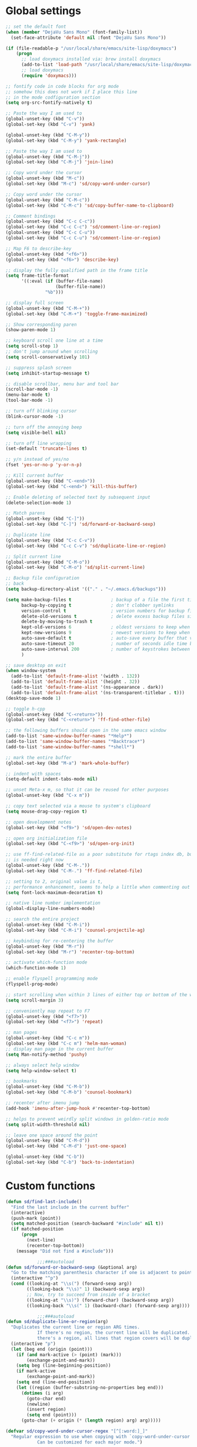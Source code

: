 #+STARTUP: overview

* Global settings
#+BEGIN_SRC emacs-lisp
  ;; set the default font
  (when (member "DejaVu Sans Mono" (font-family-list))
    (set-face-attribute 'default nil :font "DejaVu Sans Mono"))

  (if (file-readable-p "/usr/local/share/emacs/site-lisp/doxymacs")
      (progn
        ;; load doxymacs installed via: brew install doxymacs
        (add-to-list 'load-path "/usr/local/share/emacs/site-lisp/doxymacs/")
        ;; load doxymacs
        (require 'doxymacs)))

  ;; fontify code in code blocks for org mode
  ;; somehow this does not work if I place this line
  ;; in the mode codfiguration section
  (setq org-src-fontify-natively t)

  ;; Paste the way I am used to
  (global-unset-key (kbd "C-v"))
  (global-set-key (kbd "C-v") 'yank)

  (global-unset-key (kbd "C-M-y"))
  (global-set-key (kbd "C-M-y") 'yank-rectangle)

  ;; Paste the way I am used to
  (global-unset-key (kbd "C-M-j"))
  (global-set-key (kbd "C-M-j") 'join-line)

  ;; Copy word under the cursor
  (global-unset-key (kbd "M-c"))
  (global-set-key (kbd "M-c") 'sd/copy-word-under-cursor)

  ;; Copy word under the cursor
  (global-unset-key (kbd "C-M-c"))
  (global-set-key (kbd "C-M-c") 'sd/copy-buffer-name-to-clipboard)

  ;; Comment bindings
  (global-unset-key (kbd "C-c C-c"))
  (global-set-key (kbd "C-c C-c") 'sd/comment-line-or-region)
  (global-unset-key (kbd "C-c C-u"))
  (global-set-key (kbd "C-c C-u") 'sd/comment-line-or-region)

  ;; Map F6 to describe-key
  (global-unset-key (kbd "<f6>"))
  (global-set-key (kbd "<f6>") 'describe-key)

  ;; display the fully qualified path in the frame title
  (setq frame-title-format
        '((:eval (if (buffer-file-name)
                     (buffer-file-name))
                 "%b")))

  ;; display full screen
  (global-unset-key (kbd "C-M-+"))
  (global-set-key (kbd "C-M-+") 'toggle-frame-maximized)

  ;; Show corresponding paren
  (show-paren-mode 1)

  ;; keyboard scroll one line at a time
  (setq scroll-step 1)
  ;; don't jump around when scrolling
  (setq scroll-conservatively 101)

  ;; suppress splash screen
  (setq inhibit-startup-message t)

  ;; disable scrollbar, menu bar and tool bar
  (scroll-bar-mode -1)
  (menu-bar-mode t)
  (tool-bar-mode -1)

  ;; turn off blinking cursor
  (blink-cursor-mode -1)

  ;; turn off the annoying beep
  (setq visible-bell nil)

  ;; turn off line wrapping
  (set-default 'truncate-lines t)

  ;; y/n instead of yes/no
  (fset 'yes-or-no-p 'y-or-n-p)

  ;; Kill current buffer
  (global-unset-key (kbd "C-<end>"))
  (global-set-key (kbd "C-<end>") 'kill-this-buffer)

  ;; Enable deleting of selected text by subsequent input
  (delete-selection-mode 1)

  ;; Match parens
  (global-unset-key (kbd "C-]"))
  (global-set-key (kbd "C-]") 'sd/forward-or-backward-sexp)

  ;; Duplicate line
  (global-unset-key (kbd "C-c C-v"))
  (global-set-key (kbd "C-c C-v") 'sd/duplicate-line-or-region)

  ;; Split current line
  (global-unset-key (kbd "C-M-o"))
  (global-set-key (kbd "C-M-o") 'sd/split-current-line)

  ;; Backup file configuration
  ;; back
  (setq backup-directory-alist '(("." . "~/.emacs.d/backups")))

  (setq make-backup-files t               ; backup of a file the first time it is saved.
        backup-by-copying t               ; don't clobber symlinks
        version-control t                 ; version numbers for backup files
        delete-old-versions t             ; delete excess backup files silently
        delete-by-moving-to-trash t
        kept-old-versions 6               ; oldest versions to keep when a new numbered backup is made (default: 2)
        kept-new-versions 9               ; newest versions to keep when a new numbered backup is made (default: 2)
        auto-save-default t               ; auto-save every buffer that visits a file
        auto-save-timeout 20              ; number of seconds idle time before auto-save (default: 30)
        auto-save-interval 200            ; number of keystrokes between auto-saves (default: 300)
        )

  ;; save desktop on exit
  (when window-system
    (add-to-list 'default-frame-alist '(width . 132))
    (add-to-list 'default-frame-alist '(height . 32))
    (add-to-list 'default-frame-alist '(ns-appearance . dark))
    (add-to-list 'default-frame-alist '(ns-transparent-titlebar . t)))
  (desktop-save-mode 1)

  ;; toggle h-cpp
  (global-unset-key (kbd "C-<return>"))
  (global-set-key (kbd "C-<return>") 'ff-find-other-file)

  ;; the following buffers should open in the same emacs window
  (add-to-list 'same-window-buffer-names "*Help*")
  (add-to-list 'same-window-buffer-names "*Backtrace*")
  (add-to-list 'same-window-buffer-names "*shell*")

  ;; mark the entire buffer
  (global-set-key (kbd "M-a") 'mark-whole-buffer)

  ;; indent with spaces
  (setq-default indent-tabs-mode nil)

  ;; unset Meta-x m, so that it can be reused for other purposes
  (global-unset-key (kbd "C-x m"))

  ;; copy text selected via a mouse to system's clipboard
  (setq mouse-drag-copy-region t)

  ;; open development notes
  (global-set-key (kbd "<f9>") 'sd/open-dev-notes)

  ;; open org initialization file
  (global-set-key (kbd "C-<f9>") 'sd/open-org-init)

  ;; use ff-find-related-file as a poor substitute for rtags index db, but that
  ;; is needed right now
  (global-unset-key (kbd "C-M-."))
  (global-set-key (kbd "C-M-.") 'ff-find-related-file)

  ;; setting to 2, original value is t,
  ;; performance enhancement, seems to help a little when commenting out large chunks of c++ code
  (setq font-lock-maximum-decoration t)

  ;; native line number implementation
  (global-display-line-numbers-mode)

  ;; search the entire project
  (global-unset-key (kbd "C-M-i"))
  (global-set-key (kbd "C-M-i") 'counsel-projectile-ag)

  ;; keybinding for re-centering the buffer
  (global-unset-key (kbd "M-r"))
  (global-set-key (kbd "M-r") 'recenter-top-bottom)

  ;; activate which-function mode
  (which-function-mode 1)

  ;; enable flyspell programming mode
  (flyspell-prog-mode)

  ;; start scrolling when within 3 lines of either top or bottom of the window
  (setq scroll-margin 3)

  ;; conveniently map repeat to F7
  (global-unset-key (kbd "<f7>"))
  (global-set-key (kbd "<f7>") 'repeat)

  ;; man pages
  (global-unset-key (kbd "C-c m"))
  (global-set-key (kbd "C-c m") 'helm-man-woman)
  ;; display man page in the current buffer
  (setq Man-notify-method 'pushy)

  ;; always select help window
  (setq help-window-select t)

  ;; bookmarks
  (global-unset-key (kbd "C-M-b"))
  (global-set-key (kbd "C-M-b") 'counsel-bookmark)

  ;; recenter after imenu jump
  (add-hook 'imenu-after-jump-hook #'recenter-top-bottom)

  ;; helps to prevent weirdly split windows in golden-ratio mode
  (setq split-width-threshold nil)

  ;; leave one space around the point
  (global-unset-key (kbd "C-M-d"))
  (global-set-key (kbd "C-M-d") 'just-one-space)

  (global-unset-key (kbd "C-b"))
  (global-set-key (kbd "C-b") 'back-to-indentation)

#+END_SRC

* Custom functions
#+BEGIN_SRC emacs-lisp
  (defun sd/find-last-include()
    "Find the last include in the current buffer"
    (interactive)
    (push-mark (point))
    (setq matched-position (search-backward "#include" nil t))
    (if matched-position
        (progn
          (next-line)
          (recenter-top-bottom))
      (message "Did not find a #include")))

              ;;;###autoload
  (defun sd/forward-or-backward-sexp (&optional arg)
    "Go to the matching parenthesis character if one is adjacent to point."
    (interactive "^p")
    (cond ((looking-at "\\s(") (forward-sexp arg))
          ((looking-back "\\s)" 1) (backward-sexp arg))
          ;; Now, try to succeed from inside of a bracket
          ((looking-at "\\s)") (forward-char) (backward-sexp arg))
          ((looking-back "\\s(" 1) (backward-char) (forward-sexp arg))))

              ;;;###autoload
  (defun sd/duplicate-line-or-region(arg)
    "Duplicates the current line or region ARG times.
              If there's no region, the current line will be duplicated. However, if
              there's a region, all lines that region covers will be duplicated."
    (interactive "p")
    (let (beg end (origin (point)))
      (if (and mark-active (> (point) (mark)))
          (exchange-point-and-mark))
      (setq beg (line-beginning-position))
      (if mark-active
          (exchange-point-and-mark))
      (setq end (line-end-position))
      (let ((region (buffer-substring-no-properties beg end)))
        (dotimes (i arg)
          (goto-char end)
          (newline)
          (insert region)
          (setq end (point)))
        (goto-char (+ origin (* (length region) arg) arg)))))

  (defvar sd/copy-word-under-cursor-regex "[^[:word:]_]"
    "Regular expression to use when copying with `copy-word-under-cursor'.
              Can be customized for each major mode.")

              ;;;###autoload
  (defun sd/copy-word-under-cursor ()
    "Copy the word under the cursor to the kill ring."
    (interactive)
    (save-excursion
      (save-excursion (re-search-backward sd/copy-word-under-cursor-regex))
      (let ((beg (+ (match-beginning 0) 1))
            (end (re-search-forward sd/copy-word-under-cursor-regex)))
        (copy-region-as-kill beg (- end 1)))))

              ;;;###autoload
  (defun sd/update-header()
    (interactive)
    (mapc
     (lambda (window)
       (with-current-buffer (window-buffer window)
         ;; don't mess with buffers that don't have a header line
         (when header-line-format
           (let ((original-format (get 'header-line-format 'original))
                 (inactive-face 'mode-line-inactive)
                 (active-face 'mode-line)
                 ) ; change this to your favorite inactive header line face
             ;; if we didn't save original format yet, do it now
             (when (not original-format)
               (put 'header-line-format 'original header-line-format)
               (setq original-format header-line-format))
             ;; check if this window is selected, set faces accordingly
             (if (eq window (selected-window))
                 (setq header-line-format `(:propertize ,original-format face ,active-face))
               (setq header-line-format `(:propertize ,original-format face ,inactive-face)))))))
     (window-list)))


              ;;;###autoload
  (defun sd/comment-line-or-region (n)
    "Comment or uncomment current line and leave point after it.
       With positive prefix, apply to N lines including current one.
       With negative prefix, apply to -N lines above.
       If region is active, apply to active region instead."
    (interactive "p")
    (save-excursion
      (if (use-region-p)
          (comment-or-uncomment-region
           (region-beginning) (region-end))
        (let ((range
               (list (line-beginning-position)
                     (goto-char (line-end-position n)))))
          (comment-or-uncomment-region
           (apply #'min range)
           (apply #'max range)))
        (forward-line 1)
        (back-to-indentation))))

              ;;;###autoload
  (defun sd/open-org-init()
    (interactive)
    "Open initialization file and move to the end of the buffer."
    (sd/open-file-move-to-end "~/.emacs.d/myinit.org"))

              ;;;###autoload
  (defun sd/open-dev-notes()
    (interactive)
    "Load org initialization file and move to the end of the buffer."
    (sd/open-file-move-to-end "~/notes/development_notes.org"))

              ;;;###autoload
  (defun sd/open-file-move-to-end(file-name)
    (interactive)
    "Open a file and move to the end of the buffer."
    (find-file file-name)
    (end-of-buffer))

              ;;;###autoload
  (defmacro sd/advise-commands-after (advice-name commands &rest body)
    "Apply advice named ADVICE-NAME to multiple COMMANDS.
          The body of the advice is in BODY."
    `(progn
       ,@(mapcar (lambda (command)
                   `(defadvice ,command (after ,(intern (concat (symbol-name command) "-" advice-name)) activate)
                      ,@body))
                 commands)))

              ;;;###autoload
  (defun sd/copy-file-name-to-clipboard ()
    "Copy the current buffer file name to the clipboard."
    (interactive)
    (let ((filename (if (equal major-mode 'dired-mode)
                        default-directory
                      (buffer-file-name))))
      (when filename
        (kill-new filename)
        (message "Copied buffer file name '%s' to the clipboard." filename))))

              ;;;###autoload
  (defun sd/copy-buffer-name-to-clipboard ()
    "Copy the current buffer file name to the clipboard."
    (interactive)
    (kill-new (buffer-name)))

  (defun sd/revert-all-buffers ()
    "Refreshes all open buffers from their respective files."
    (interactive)
    (dolist (buf (buffer-list))
      (with-current-buffer buf
        (when (and (buffer-file-name) (file-exists-p (buffer-file-name)) (not (buffer-modified-p)))
          (revert-buffer t t t) )))
    (message "Refreshed open files.") )

  (defun sd/man-follow ()
    "When viewing cppman man page, format the arguments in a way built in man command understands."
    (interactive)
    (if ( and (string-match-p "std::" (buffer-name)) (string-match-p "::" (Man-default-man-entry)))
        (man-follow (concat "std::" (Man-default-man-entry))))
    (man (Man-default-man-entry)))

  (defun sd/split-current-line ()
    "Split current line."
    (interactive)
    (move-beginning-of-line nil)
    (set-mark-command nil)
    (move-end-of-line nil)
    (replace-regexp "[ \t]+" "\n" nil (region-beginning) (region-end)))


  (defun sd/region-delete-blank-lines()
    (interactive)
    "Delete blank lines in a region"
    (flush-lines "^$" (region-beginning) (region-end)))
#+END_SRC

* Highlighting related customizations
#+BEGIN_SRC emacs-lisp

; adopted from the excellent exordium, by Philippe Grenet. All the credit is his.
(defvar sd/highlighted-symbols ()
  "list of regexps for the currently highlighted symbols. This
  variable is buffer-local.")

(make-variable-buffer-local 'sd/highlighted-symbols)

(defun sd/highlight-symbol ()
  "Toggles highlighting of occurrences of the symbol under point
in the current buffer. Up to 4 different symbols can be
highlighted using different colors at one time."
  (interactive)
  (let ((regex (find-tag-default-as-symbol-regexp)))
    (cond ((member regex sd/highlighted-symbols)
           ;; Remove highlight for this symbol.
           (setq sd/highlighted-symbols (remove regex sd/highlighted-symbols))
           (hi-lock-unface-buffer regex))
          (t
           ;; Add highlight for this symbol.
           (setq sd/highlighted-symbols (cons regex sd/highlighted-symbols))
           (hi-lock-face-symbol-at-point)))
    ; disable hl-mode when there are highlighted symbols as the
    ; hl-line face background interferes witht he highlighting
    (if sd/highlighted-symbols
      (progn
        (global-hl-line-mode 0)
	(setq-default cursor-type '(bar . 7))
        (set-cursor-color "red")
        )
      (progn
        (setq-default cursor-type '(bar . 1))
        (set-cursor-color "cyan")
        (global-hl-line-mode +1))
)))

(global-set-key (kbd "<f2>") 'sd/highlight-symbol)

;; hilight current line
(global-hl-line-mode +1)
;; slightly prefer this color for the current line
;; (set-face-background hl-line-face "#345858")
(set-face-background hl-line-face "#345865")
#+END_SRC
* Color customizations
#+BEGIN_SRC emacs-lisp
  ;; Set cursor color to white
  (set-cursor-color "cyan")
  ;; Make cursor a thin bar
  (setq-default cursor-type '(bar . 1))
  ;; set background colors
  (set-background-color "#2F4F4F")
  ;; color of border of buffer separator
  (set-face-background 'fringe "#2F4F4F")
  ;; color of comments
  (set-face-foreground 'font-lock-comment-face "#FA8278")
  ;; color of keyword
  (set-face-foreground 'font-lock-keyword-face "#FF9664")
  ;; color of background
  (set-face-foreground 'default "#FFF8DC")
  ;; color of srings
  (set-face-foreground 'font-lock-string-face "#00ECC8")
  ;; selection/search background/foreground
  (set-face-attribute 'region nil :background "black" :foreground "yellow" )
  (set-face-attribute 'isearch nil :background "black" :foreground "yellow" )
  (set-face-attribute 'lazy-highlight nil :background "black" :foreground "cyan" )
#+END_SRC

* Mac specific
#+BEGIN_SRC emacs-lisp
  ;; don't need this anymore as the command key is swapped with option to mimic windows keyboard layout
  ;;
  ;; make command a meta key on Macs
  ;; (when (eq system-type 'darwin)
  ;;   (setq mac-command-modifier 'meta)
  ;;   (global-set-key (kbd "C-M-h") 'ns-do-hide-emacs)
  ;;   )
#+END_SRC

* Window related
#+BEGIN_SRC emacs-lisp
  ;; Kill current window
  (global-unset-key (kbd "M-<end>"))
  (global-set-key (kbd "M-<end>") 'delete-window)
  (global-set-key (kbd "C-M-<backspace>") 'delete-window)

  ;; Got to other window after horizontal/vertial split
  (global-unset-key (kbd "\C-x2"))
  (global-set-key "\C-x2"
                  (lambda ()
                    (interactive)
                    (split-window-vertically)
                    (other-window 1)))

  (global-unset-key (kbd "\C-x3"))
  (global-set-key "\C-x3" (lambda ()
                            (interactive)
                            (split-window-horizontally)
                            (other-window 1)))

  ;; Window movements
  (global-unset-key (kbd "M-l"))
  (global-unset-key (kbd "M-<right>"))
  (global-set-key (kbd "M-l") 'windmove-right)
  (global-set-key (kbd "M-<right>") 'windmove-right)

  (global-unset-key (kbd "M-h"))
  (global-unset-key (kbd "M-<left>"))
  (global-set-key (kbd "M-h") 'windmove-left)
  (global-set-key (kbd "M-<left>") 'windmove-left)

  (global-unset-key (kbd "M-k"))
  (global-unset-key (kbd "M-<up>"))
  (global-set-key (kbd "M-k") 'windmove-up)
  (global-set-key (kbd "M-<up>") 'windmove-up)

  (global-unset-key (kbd "M-j"))
  (global-unset-key (kbd "M-<down>"))
  (global-set-key (kbd "M-j") 'windmove-down)
  (global-set-key (kbd "M-<down>") 'windmove-down)

  ;; Start maximised (cross-platf)
  (add-hook 'window-setup-hook 'toggle-frame-maximized t)

  ;; update header line's color every time the buffer is switched
  ;;(add-hook 'buffer-list-update-hook
  ;;          'sd/update-header)

#+END_SRC
* Aliases
#+BEGIN_SRC emacs-lisp
(defalias 'dbl 'sd/region-delete-blank-lines)
#+END_SRC
* Modes
 #+BEGIN_SRC emacs-lisp
   ;; Somehow need to do this first.
   ;; Without this, cannot use :chords
   (use-package use-package-chords
     :ensure t
     :config (key-chord-mode 1))
 #+END_SRC
** ac-rtags
#+BEGIN_SRC emacs-lisp
(use-package ac-rtags
    :ensure t)
#+END_SRC
** ace-jump-mode
#+BEGIN_SRC emacs-lisp
  ;; might want to consider switching to ivyy
  (use-package ace-jump-mode
    :disabled
    :ensure t
    :bind (("M-SPC" . ace-jump-word-mode ))
    :init
    ;; disable gray background
    (setq ace-jump-mode-gray-background nil)

    :config
    ;; use this to always push onto the global mark ring
    ;; when jumping
    (add-hook 'ace-jump-mode-before-jump-hook (lambda ()
						(back-button-push-mark-local-and-global)))
    ;; beacon blink after ace-jump
    (add-hook 'ace-jump-mode-end-hook (lambda ()
					(beacon-blink)))
    (custom-set-faces
     '(ace-jump-face-foreground
       ((t (:inherit ace-jump-face-foreground :height 1.0 :foreground "yellow" :background "black" )))))
    )
#+END_SRC
** ace-window
#+BEGIN_SRC emacs-lisp
   (use-package ace-window
     :ensure t
     :init
     (setq aw-background nil)
     (global-set-key (kbd "C-x o") 'ace-window)
     :config
     (custom-set-faces
      '(aw-leading-char-face
        ((t (:inherit ace-jump-face-foreground :height 6.0)))))
     :diminish ace-window-mode)
#+END_SRC
** autocomplete
#+BEGIN_SRC emacs-lisp
  (use-package auto-complete
    :diminish auto-complete-mode
    :ensure t
    :bind (("C-S-SPC" . auto-complete))
    :init
    (ac-config-default)
    (global-auto-complete-mode t)
    (setq ac-use-menu-map t)
    (setq ac-delay 0.1)
    ;; auto-completion after 2 characters
    (setq ac-auto-start 2))
#+END_SRC
** auto-complete-c-headers
#+BEGIN_SRC emacs-lisp
  (use-package auto-complete-c-headers
    :ensure t)
#+END_SRC
** avy
#+BEGIN_SRC emacs-lisp
  (use-package avy
    :ensure t
    :bind (("M-SPC" . avy-goto-word-1 ))
    :config
    ;; restrict matching to one buffer
    (setq avy-all-windows nil)
    ;; yellow on black for matching characters
    (custom-set-faces
     '(avy-lead-face
       ((t (:inherit avy-lead-face :height 1.0 :foreground "yellow" :background "black" ))))))
#+END_SRC
** backbutton
#+BEGIN_SRC emacs-lisp
  (defun sd/pop-global-mark-ring()
    (interactive)
    (back-button-global-backward)
    (setq global-mark-ring (butlast global-mark-ring 1))
    )

  (use-package back-button
    :ensure t
    ;; :bind (("C-," . sd/pop-global-mark-ring )
           ;; )
    :init
    :config
    )
#+END_SRC
** beacon
#+BEGIN_SRC emacs-lisp
  (use-package beacon
    :ensure t
    :bind (("C-l" . beacon-blink))
    :config
    (beacon-mode 1)
    (setq beacon-blink-when-focused t)
    (setq beacon-color "cyan"))
#+END_SRC
** cc-mode
#+BEGIN_SRC emacs-lisp
  ;; from https://github.com/philippe-grenet/exordium/blob/master/modules/init-bde-style.el

  ;;; Utility functions and constants

  (defconst exordium-bde-search-max-bound (* 80 25))
  ;;   "Maximum point to search when searching for some regexp/string. Often
  ;; the search is bound to the same line, however sometimes functionality needs to
  ;; account for multi-line definitions. In here we assume 80 (columns) * 25 (lines)
  ;; is enough for everyone.")

  (defun bde-component-name ()
    "Return the name of the component for the current buffer"
    (let ((name (file-name-sans-extension
                 (file-name-nondirectory (buffer-file-name)))))
      (cond ((string-match-p "\\.[gipu]\\.t$" name)
             (substring name 0 (- (length name) 4)))
            ((string-suffix-p ".t" name)
             (substring name 0 (- (length name) 2)))
            (t name))))

  (defun bde-package-name ()
    "Return the name of the package for the current buffer"
    (interactive)
    (let ((component-name (bde-component-name)))
      (substring
       component-name
       0
       (string-match "_" component-name
                     (if (string-prefix-p "s_" component-name)
                         2
                       0)))))

  ;;; Indentation
  ;;;
  ;;; This section define a C style named "bde" using c-add-style.  The offset
  ;;; in the specification (c-offset-alist) can be any of the following:
  ;;;
  ;;; - An integer -> specifies a relative offset. All relative offsets will be
  ;;;   added together and used to calculate the indentation relative to an
  ;;;   anchor position earlier in the buffer.
  ;;; - One of the symbols +, -, ++, --, *, or /
  ;;;   +   = c-basic-offset times 1
  ;;;   -   = c-basic-offset times −1
  ;;;   ++  = c-basic-offset times 2
  ;;;   --  = c-basic-offset times −2
  ;;;   *   = c-basic-offset times 0.5
  ;;;   /   = c-basic-offset times −0.5
  ;;;
  ;;; Note: to debug the indentation of a particular line, type 'C-c C-s'. It
  ;;; will display the variable 'c-syntactic-context' which is a list of the
  ;;; syntactic components affect the offset calculations for that line, with the
  ;;; character position in the buffer for each of them. More details in M-x
  ;;; info, then CC mode, then Interactive Customization.
  ;;; See cc-align.el for examples of line-up functions.

  (eval-when-compile (defvar c-syntactic-context))

  (defun bde-is-member-function-declaration ()
    "Return whether the line ending resembles the member function declaration."
    (re-search-forward
     (concat ") *\\(const\\)?"
             " *\\(noexcept\\|BSLS_CPP11_NOEXCEPT\\)?"
             " *\\(\\(= *\\(0\\|de\\(fault\\|lete\\)\\)\\)"
             "\\|BSLS_CPP11_DE\\(FAULT\\|LETED\\)"
             "\\|override\\|BSLS_CPP11_OVERRIDE\\)?"
             " *\\(&\\(&\\)?\\)?"
             " *; *$")
     (point-at-eol) t))

  (defun bde-comment-offset (element)
    "Custom line-up function for BDE comments.
  Return a symbol for the correct indentation level at the
  current cursor position, if the cursor is within a class definition:
  1. + for method comments:
          int foo() const = 0;
              // tab goes here
          int bar() { return 0; }
              // tab goes here
  2. column number of beginning of comment for data member comments:
          int d_data;     // my comment at whatever column I want
                          // tab goes here
          int d_someLongVariableName;
                          // my comment at whatever column I want
                          // tab goes here
  3. nil otherwise."
    (case (caar c-syntactic-context)
      ((inclass innamespace)
       (save-excursion
         (let ((class-offset         ; extra offset for inner structs
                (c-langelem-col (car c-syntactic-context) t))
               (comment-column nil)) ; column number of last //
           (loop
            (beginning-of-line)
            (cond ((= (point) (point-min))
                   (return nil))
                  ((re-search-forward "^ *//" (point-at-eol) t)
                   ;; looking at a comment line
                   (setq comment-column (- (current-column) 2))
                   (forward-line -1))
                  ((bde-is-member-function-declaration)
                   ;; looking at end of method declaration
                   (return '+))
                  ((re-search-forward "} *$" (point-at-eol) t)
                   ;; looking at end of inline method definition
                   (return '+))
                  ((re-search-forward "; *//" (point-at-eol) t)
                   ;; looking at beginning of data member comment block
                   (return (- (current-column) 2 class-offset c-basic-offset)))
                  ((and comment-column
                        (re-search-forward "[_A-Za-z0-9]+; *$"
                                           (point-at-eol) t))
                   ;; looking at end of (long?) data member declaration
                   (return (- comment-column class-offset c-basic-offset)))
                  (t
                   (return nil)))))))
      (t nil)))

  (defun bde-statement-block-intro-offset (element)
    "Custom line-up function for first line of a statement block.
  The default identation is is '+' (1 basic offset), unless we are in
  a switch statement, in which case the indentation is set to
  '*' (half basic offset). Example:
  switch(val) {
    case 100: {
        return 1;
    } break;
    default: {
        return 0;
    } break;
  }"
    (save-excursion
      (goto-char (c-langelem-pos element))
      (if (looking-at "\\(case\\|default\\)")
          '*
        '+)))

  ;; associate .h file with c++ mode
  (add-to-list 'auto-mode-alist '("\\.[hc]\\'" . c++-mode))

  (use-package cc-mode
    :ensure t
    :bind(
          :map c++-mode-map
               ("C-x i" . sd/find-last-include)
               ("<f1>"  . rtags-imenu)
               ("M-m"   . rtags-imenu)
               ("C-M-f" . rtags-find-symbol)
               ("C-M-h" . rtags-print-class-hierarchy)
               ("C-M-v" . rtags-find-virtuals-at-point))
    :init
    ;; enable electric pair mode for buffers in c-mode
    (add-hook 'c++-mode-hook #'electric-pair-local-mode)
    (setq c-default-style
          '((java-mode . "java")
            (awk-mode  . "awk")
            (c++-mode  . "bde")
            (other     . "gnu")))
    :config
    ;; unbind c++-mode-map keys which interfer with global mappings
    (unbind-key "C-c C-c" c++-mode-map)
    (unbind-key "C-c C-u" c++-mode-map)

    ;; trigger company completion via tab
    ;; (define-key c-mode-map [(tab)] 'company-complete)
    ;; (define-key c++-mode-map [(tab)] 'company-complete)

    (add-hook 'c++-mode-hook 'irony-mode)
    (add-hook 'c-mode-hook 'irony-mode)

    ;; See http://cc-mode.sourceforge.net/html-manual/Syntactic-Symbols.html#Syntactic-Symbols
    (c-add-style
     "bde"
     '((c-basic-offset . 4)
       (c-comment-only-line-offset . 0)
       (fill-column . 79)
       (c-backslash-column . 78)
       (c-backslash-max-column . 78)
       (c-offsets-alist
        (comment-intro         . bde-comment-offset)
        (defun-open            . 0)
        (defun-close           . 0)
        (statement-block-intro . bde-statement-block-intro-offset)
        (substatement-open     . 0)
        (substatement-label    . 0)
        (label                 . 0)
        (access-label          . /)
        (case-label            . *)
        (statement-case-intro  . *)
        (statement-case-open   . 0)
        (statement-cont        . +)
        (inline-open           . 0)
        (inline-close          . 0)
        (innamespace           . 0)
        (member-init-intro     . 0)
        (extern-lang-open      . 0)
        (brace-list-entry      . /)
        (extern-lang-close     . 0)))))
#+END_SRC
** company
#+BEGIN_SRC emacs-lisp
  (use-package company
    :ensure t
    :config
    (global-company-mode)
    (setq company-idle-delay 0))
#+END_SRC
** company-rtags
#+BEGIN_SRC emacs-lisp
  (use-package company-rtags
    ;; disable for now, very slow and most importantly doesn't work
    :disabled
    :ensure t
    :config
    (push 'company-rtags company-backends))
#+END_SRC
** company-irony
#+BEGIN_SRC emacs-lisp
  (use-package company-irony
    :ensure t
    :bind (("C-SPC" . company-complete))
    :init
    (add-hook 'irony-mode-hook 'company-irony-setup-begin-commands)
    (setq company-backends (delete 'company-semantic company-backends))
    (setq company-backends (delete 'company-clang company-backends))
    :config
    (eval-after-load 'company
    '(add-to-list
      'company-backends '(company-irony-c-headers company-irony))))
#+END_SRC
** company-irony-c-headers
#+BEGIN_SRC emacs-lisp
  (use-package company-irony-c-headers
    :ensure t)
#+END_SRC
** counsel
#+BEGIN_SRC emacs-lisp
  (use-package counsel
    :bind ( ("M-y"     . counsel-yank-pop)
            ("C-S-b"   . counsel-ibuffer)
            ("M-x"     . counsel-M-x)
            ("<f1>"    . counsel-imenu)
            ("M-m"     . counsel-imenu)
            ("C-c C-f" . counsel-find-file)
            ("C-M-r"   . counsel-recentf ))
    :ensure t)
#+END_SRC
** counsel-projectile
#+BEGIN_SRC emacs-lisp
  (use-package counsel-projectile
    :ensure t
    :bind (("M-o" . counsel-projectile-find-file))
    :config
    ;; make searches case-insensitive
    (setq counsel-projectile-grep-base-command "grep -irnE %s -- %%s ."))
#+END_SRC
** diminish
#+BEGIN_SRC emacs-lisp
  (use-package diminish
    :ensure t)
#+END_SRC
** dired
#+BEGIN_SRC emacs-lisp
  (use-package dired
    :after    (helm-swoop)
    :chords (("LL" . dired-jump))
    :bind ( :map dired-mode-map
                 ("C-M-i" . counsel-projectile-ag)
                 ("M-i" . swiper)
                 ;; End/Back key goes up one directory in dired mode
                 ("<end>" . dired-up-directory))
    :init
    (defun sd/dired-config()
      (require 'dired-x)
      (setq dired-omit-files
            ;; omit files I don't care about
            (concat dired-omit-files "\\|\\.o$\\|\\.d$\\|\\.dd$\\|\\.sundev1.c$\\|\\.mapfile$\\|\\.depends$\\|\\.ibm$\\|\\.sundev1$\\|\\.trap$\\|^llcalc_\\|^00"))
      ;; enable dired omit mode
      (dired-omit-mode t))

    (add-hook 'dired-mode-hook 'sd/dired-config)

    :config
    ;; unset Cntl+Shift+b in dired mode which is by default wants to bookmark a file
    ;; while I like it to bring up the helm-mini
    (local-unset-key (kbd "C-S-b"))
    (setq-local ace-jump-search-filter
                (lambda ()
                  (get-text-property (point) 'dired-filename)))
    ;; subpackages
    (use-package dired-hacks-utils
      :ensure t)
    (use-package dired-narrow
      :ensure t
      :config))
#+END_SRC
** dired+
#+BEGIN_SRC emacs-lisp
  (use-package dired+
    :load-path "~/.emacs.d/local-packages/dired+"
    :config
    (diredp-make-find-file-keys-reuse-dirs)
    ;; set up better colors
    (set-face-attribute 'diredp-flag-mark-line nil :background "black" :foreground "yellow" )
    (set-face-attribute 'diredp-flag-mark nil :background "black" :foreground "green" )
    (set-face-attribute 'diredp-deletion nil :background "black" :foreground "firebrick1" ))
#+END_SRC
** esup
#+BEGIN_SRC emacs-lisp
(use-package esup
  :ensure t)
#+END_SRC
** exordium
Relevant code from exordium, by Philippe Grenet. All the credit is his.
*** init-prefs
#+BEGIN_SRC emacs-lisp
(defcustom exordium-complete-mode :auto-complete
  "Slect the completion engine for exordium. Possible values are
  :auto-complete, :company, and nil. Default is :auto-complete. See also
  `exordium-rtags-auto-complete'."
  :group 'exordium
  :type  'symbol)
;;; RTags

;;; See init-rtags.el
(defcustom exordium-rtags-rdm-args nil
  "Command-line arguments passed to rdm, if needed. This should
be a list of strings."
  :group 'exordium
  :type  'sexp)

(defcustom exordium-rtags-syntax-checker :flymake
  "The syntax checker to be used with rtags. If set to :flycheck the
`flycheck-rtags' will be used. Otherwise, the built-in flymake will be used."
  :group 'exordium
  :type  'symbol)

;;; See init-rtags-cdb.el
(defcustom exordium-rtags-source-file-extensions '("*.cpp" "*.c")
  "List of source file extension patterns for creating a
  compilation database using command
  `rtags-create-compilation-database'. Not needed for CMake projects."
  :group 'exordium
  :type  'sexp)

;;; See init-helm.el
(defcustom exordium-helm-everywhere t
  "Whether Helm should be used as a substitute for common key bindings."
  :group 'exordium
  :type  'boolean)

;;; See init-rtags-helm.el
(defcustom exordium-rtags-helm-everywhere t
  "Whether RTags uses Helm to display list of results, rather
  than its own UI"
  :group 'exordium
  :type  'boolean)

#+END_SRC
*** init-lib
#+BEGIN_SRC emacs-lisp
  ;;;; Init lib
  ;;;
  ;;; This file defines utility functions reused in other modules. It should be
  ;;; loaded before any other module.

  (with-no-warnings (require 'cl))

  
  ;;; Files

  (defun exordium-directory-tree (dir)
    "Returns the list of subdirs of 'dir' excluding any dot
  dirs. Input is a string and output is a list of strings."
    (let* ((dir   (directory-file-name dir))
           (dirs  '())
           (files (directory-files dir nil nil t)))
      (dolist (f files)
        (unless (string-equal "." (substring f 0 1))
          (let ((f (concat dir "/" f)))
            (when (file-directory-p f)
              (setq dirs (append (cons f (exordium-directory-tree f))
                                 dirs))))))
      dirs))

  (defun exordium-read-file-lines (file)
    "Return a list of lines (strings) of the specified file"
    (with-temp-buffer
      (insert-file-contents file)
      (split-string (buffer-string) "\n" t)))

  (defun exordium-read-file-as-string (file)
    "Return the content of the specified file as a string."
    (with-temp-buffer
      (insert-file-contents file)
      (buffer-string)))

  (defun exordium-parent-directory (dir)
    "Return the path of the dir's parent directory"
    (file-name-directory (directory-file-name dir)))

  
  ;;; String manipulation functions

  (require 'subr-x)

  ;; string-prefix-p has been in Emacs for years, but string-suffix-p was
  ;; introduced only in Emacs 24.4.

  (unless (fboundp 'string-suffix-p)
    (defun string-suffix-p (suffix string  &optional ignore-case)
      "Return non-nil if SUFFIX is a suffix of STRING.
  If IGNORE-CASE is non-nil, the comparison is done without paying
  attention to case differences."
      (let ((start-pos (- (length string) (length suffix))))
        (and (>= start-pos 0)
             (eq t (compare-strings suffix nil nil
                                    string start-pos nil ignore-case))))))

  ;; Other string functions introduced in Emacs 24.4:

  (unless (fboundp 'string-trim-left)
    (defsubst string-trim-left (string)
      "Remove leading whitespace from STRING."
      (if (string-match "\\`[ \t\n\r]+" string)
          (replace-match "" t t string)
        string)))

  (unless (fboundp 'string-trim-right)
    (defsubst string-trim-right (string)
      "Remove trailing whitespace from STRING."
      (if (string-match "[ \t\n\r]+\\'" string)
          (replace-match "" t t string)
        string)))

  (unless (fboundp 'string-trim)
    (defsubst string-trim (string)
      "Remove leading and trailing whitespace from STRING."
      (string-trim-left (string-trim-right string))))

  (eval-when-compile (assert (not (fboundp 'string-truncate))))

  (defun string-truncate (string n)
    "Return STRING minus the last N characters."
    (substring string 0 (max 0(- (length string) n))))

  
  ;;; Add backtick to electric pair mode. It makes buffer local variable with
  ;;; an extra back tick added
  (defun exordium-electric-mode-add-back-tick ()
    (when exordium-enable-electric-pair-mode
      (setq-local electric-pair-pairs
                  (append electric-pair-pairs '((?` . ?`))))
      (setq-local electric-pair-text-pairs
                  (append electric-pair-text-pairs '((?` . ?`))))))
#+END_SRC
*** init-rtags
#+BEGIN_SRC emacs-lisp
    ;;;; Rtags - see `https://github.com/Andersbakken/rtags'
    ;;;
    ;;; Rtags keys use prefix C-c r
    ;;; ---------- ----------------------------------------------------------------
    ;;; Key        Function
    ;;; ---------- ----------------------------------------------------------------
    ;;; C-c r .    `rtags-find-symbol-at-point'
    ;;; M-.
    ;;; C-c r ,    `rtags-find-references-at-point'
    ;;; M-,
    ;;;
    ;;; C-c r >    `rtags-find-symbol' (prompts for symbol name)
    ;;; C-c r <    `rtags-find-references' (prompts for symbol name)
    ;;;
    ;;; M-C-g      List all buffer symbols with Helm
    ;;;
    ;;; ---------- ----------------------------------------------------------------
    ;;; C-c r v    `rtags-find-virtuals-at-point' list all impl. of function
    ;;; C-c r ;    `rtags-find-file' find file in project using partial name
    ;;;
    ;;; C-c r R    `rtags-rename-symbol'
    ;;; C-c r F    `rtags-fixit' fix the error using clang "did you mean".
    ;;;
    ;;; C-c r [    `rtags-location-stack-back' go back to previous location
    ;;; C-{
    ;;; C-c r ]    `rtags-location-stack-forward' the opposite
    ;;; C-}
    ;;;
    ;;; ---------- ----------------------------------------------------------------
    ;;;            `rtags-start': start rdm in a subprocess and start RTags
    ;;;            diagnostics.
    ;;;            `rtags-stop': kill rdm subprocess and RTags diagnostics.
    ;;; C-c r l    `rtags-show-rdm-buffer' show rdm log buffer.
    ;;;            `rtags-set-current-project' switch between projects
    ;;; C-c r e    `rtags-reparse-file' force recompile current buffer.
    ;;;
    ;;; ---------- ----------------------------------------------------------------
    ;;; C-c r D    `rtags-diagnostics' start diagnostics/force reparse
    ;;; C-c r Q    `rtags-stop-diagnostics' stop the diagnostic subprocess
    ;;; C-c r d    `rtags-show-diagnostics-buffer' toggle diag window
    ;;;            (without reparsing)
    ;;; C-c r down `rtags-next-diag' goes to the next problem.
    ;;; C-c r up   `rtags-previous-diag' goes to previous problem.
    ;;; C-c r c    `rtags-clear-diagnostics' clears any error or warning overlay.
    ;;;            `rtags-stop-diagnostics' stops the process.
    ;;;
    ;;; ---------- ----------------------------------------------------------------
    ;;; C-c r U    `rtags-print-cursorinfo' show what we know about symbol
    ;;; C-c r P    `rtags-print-dependencies' show all includes
    ;;; C-c r T    `rtags-taglist' show all tags in a window on left side
    ;;;
    ;;;
    ;;; Building rtags
    ;;; ==============
    ;;; $ git clone https://github.com/Andersbakken/rtags.git
    ;;; $ cd rtags
    ;;; $ git submodule init && git submodule update
    ;;; $ cmake .
    ;;; $ make
    ;;;
    ;;; Files
    ;;; =====
    ;;; Rtags uses the following files:
    ;;; `~/.rtags' (created automatically)
    ;;;     Where rdm stores its index files. They are reloaded when it restarts.
    ;;; `~/.rdmrc' (optional)
    ;;;     Config file for rdm (see rdm.cpp) containing default command line args.
    ;;; `.rtags-config' (optional, located in project root dir)
    ;;;     Project configuration file. Not needed if there is a .git or .svn at
    ;;;     the project root.
    ;;; `compile_commands.json' (optional, located in project root dir)
    ;;;     Compilation database for a given project, containing for each file the
    ;;;     clang command to build it. Not needed if you use RTags's compiler
    ;;;     wrapper scripts.
    ;;;
    ;;; Running rdm in a shell
    ;;; ======================
    ;;; Run `rdm' in a shell or in the background. Use -L to specify a log file.
    ;;; Use --help for the list of options. You can stop it gracefully with: rc -q
    ;;;
    ;;; You can control rdm with the rc client (use --help to see all options):
    ;;; $ rc -w
    ;;;     List the loaded projects and show the active one.
    ;;; $ rc -w proj
    ;;;     Make "proj" the active project ("proj" is a regex).
    ;;; $ rc -J
    ;;;     Reload the compilation DB from the current directory.
    ;;; $ rc -W proj
    ;;;     Delete project.
    ;;; $ rc --find-project-root /path/to/sourcefile.cpp
    ;;;     Print what it determines to be the correct project root.
    ;;; $ rc -T sourcefile.cpp
    ;;;     Say wether this component is indexed or not.
    ;;; $ rc -q
    ;;;     Shutdown rdm.
    ;;;
    ;;; Running rdm in Emacs
    ;;; ====================
    ;;; M-x `rtags-start'. A buffer will be created with rdm logs; you can show
    ;;; it with "C-c r l".
    ;;; M-x `rtags-stop' to kill it.
    ;;;
    ;;; Setting up a new project
    ;;; ========================
    ;;; 1. If the project root dir does not contain a .git or .svn repo, create a
    ;;;    file `.rtags-config' in the root dir with the specified content:
    ;;;    project: /path/to/project
    ;;;
    ;;; 2. The next step is to create the compilation database
    ;;;    `compile_commands.json'. For that, use CMake or use module
    ;;;     init-rtags-cdb.el.
    ;;;
    ;;; Diagnostics mode
    ;;; ================
    ;;; RTags diagnostics is a subprocess that highlight compilation errors and
    ;;; warnings in the code (using flymake or flycheck). Click on a highlighted
    ;;; region to view the error message. Use "C-c r d" (lowercase d) to display
    ;;; the diagnostics buffer containing the error messages without forcing a
    ;;; reparsing of the current file.
    ;;;
    ;;; It is started by default, but you can control it with:
    ;;; - "C-c r D" or M-x `rtags-diagnostics' to start,
    ;;; - "C-c r q" or M-x `rtags-stop-diagnostics' to terminate the subprocess.

    (with-no-warnings (require 'cl))
    (require 'rtags)
    (require 'ac-rtags)
    (require 'auto-complete-c-headers)
    (require 'projectile)

    
    ;;; Turn on flycheck support when requested
    (when (eq exordium-rtags-syntax-checker :flycheck)
      (require 'flycheck-rtags)
      ;; As per: https://github.com/Andersbakken/rtags#rtags-flycheck-integration
      (cl-flet ((flycheck-rtags-hook ()
                                     (flycheck-select-checker 'rtags)
                                     (setq-local flycheck-highlighting-mode nil)
                                     (setq-local flycheck-check-syntax-automatically nil)))
        (add-hook 'c-mode-hook #'flycheck-rtags-hook)
        (add-hook 'c++-mode-hook #'flycheck-rtags-hook)
        (add-hook 'objc-mode-hook #'flycheck-rtags-hook)))

    ;;; Key bindings

    ;; Enable default keys from rtags with prefix "Ctrl-C r"".
    ;; The default prefix is "Ctrl-x r" but almost all keys are bound;
    ;; "Ctrl-c r" is not defined by default, so we get the whole keyboard.
    (rtags-enable-standard-keybindings c-mode-base-map "\C-cr")


  (defun sd/rtags-find-symbol-at-point(other-window)
    "Customized version of rtags-find-symbol-at-point"
    (interactive "P")
    (let ((rtags-after-find-file-hook rtags-after-find-file-hook))
      (add-hook 'rtags-after-find-file-hook #'(lambda ()
                                                (recenter)))
      (rtags-find-symbol-at-point other-window)))

    ;; Alias for C-c r [
    (define-key c-mode-base-map [(control c) (r) (left)] (function rtags-location-stack-back))
    ;; Alias for C-c r [
    (define-key c-mode-base-map [(control c) (r) (right)] (function rtags-location-stack-forward))

    (define-key c-mode-base-map [(meta control g)] (function rtags-imenu))

    (define-key c-mode-base-map [(control c) (r) (down)] (function rtags-next-diag))
    (define-key c-mode-base-map [(control c) (r) (up)] (function rtags-previous-diag))
    (define-key c-mode-base-map [(control c) (r) (c)] (function rtags-clear-diagnostics))

    (define-key c-mode-base-map "\C-crQ" (function rtags-stop-diagnostics))

    
    ;;; Start rdm as a subprocess, with output in a buffer

    (defun exordium-rtags-start-rdm-maybe ()
      "Start rdm if not already running. Return t if started and nil
    otherwise."
      (unless (exordium-rtags-rdm-running-p)
        (exordium-rtags-start-rdm-impl nil)
        t))

    (defun exordium-rtags-rdm-running-p ()
      "Predicate testing if rdm is running"
      (let ((process (get-process "rdm")))
        (or
         ;; Rdm runs in a process started from Emacs
         (and (processp process)
              (not (eq (process-status process) 'exit))
              (not (eq (process-status process) 'signal)))
         ;; User has started rdm outside of Emacs
         ;; Note: sadly this does not work on macOS
         (let ((uuid (user-uid)))
           (dolist (pid (reverse (list-system-processes)))
             (let* ((attrs (process-attributes pid))
                    (pname (cdr (assoc 'comm attrs)))
                    (puid  (cdr (assoc 'euid attrs))))
               (when (and (eq puid uuid)
                          (string= pname "rdm"))
                  (return t))))))))

    (defun exordium-rtags-start-rdm-impl (&optional open-buffer)
      "Start rdm in a subprocess. Open the rdm log buffer if
    open-buffer is true."
      (let ((buffer (get-buffer-create "*RTags rdm*")))
        (when open-buffer
          (switch-to-buffer buffer))
        (with-current-buffer buffer
          (rtags-rdm-mode)
          (read-only-mode))
        (let ((process
               (apply #'start-process "rdm" buffer "rdm" exordium-rtags-rdm-args)))
          (message "Started rdm - PID %d" (process-id process))))
      ;; Add RTags to company backends
      (when (and (eq exordium-complete-mode :company)
                 (not (member 'company-rtags company-backends)))
        (push 'company-rtags company-backends)))

    (defun rtags-start ()
      "Start the rdm deamon in a subprocess and display output in a
    buffer. Also start the RTag diagostics mode."
      (interactive)
      (setq rtags-autostart-diagnostics t)
      (exordium-rtags-start-rdm-impl t))

    (defun rtags-stop ()
      "Stop both RTags diagnostics and rdm, if they are running."
      (interactive)
      ;; Remove RTags from company backends
      (when (and (eq exordium-complete-mode :company)
                 (member 'company-rtags company-backends))
        (setq company-backends (delete 'company-rtags company-backends)))
      ;; Stop RTags Diagnostics and kill its buffer without prompt
      (when (and rtags-diagnostics-process
                 (not (eq (process-status rtags-diagnostics-process) 'exit)))
        (kill-process rtags-diagnostics-process))
      (when (get-buffer "*RTags Diagnostics*")
        (let ((kill-buffer-query-functions nil))
          (kill-buffer "*RTags Diagnostics*")))
      ;; Stop rdm and kill its buffer without prompt
      (rtags-quit-rdm)
      (when (get-buffer "*RTags rdm*")
        (let ((kill-buffer-query-functions nil))
          (kill-buffer "*RTags rdm*"))))

    (defun rtags-show-rdm-buffer ()
      "Show/hide the rdm log buffer"
      (interactive)
      (let* ((buffer-name "*RTags rdm*")
             (buffer (get-buffer buffer-name))
             (window (and buffer (get-buffer-window buffer))))
        (cond (window
               (bury-buffer buffer)
               (delete-window window))
              (buffer
               (display-buffer buffer))
              (t
               (message "Rtags rdm is not running (use M-x rtags-start)")))))

    (define-key c-mode-base-map [(control c)(r)(l)] 'rtags-show-rdm-buffer)

    
    ;;; Mode for rdm log output
    ;;; See http://ergoemacs.org/emacs/elisp_syntax_coloring.html

    (defsubst rtags-rdm-record-search-forward (&optional regexp bound)
      "Search forward from point for a log line matching REGEXP.
    Set point to the end of the occurrence found, and return point.
    An optional second argument BOUND bounds the search: the match
    found must not extend after that position. This function also
    sets `match-data' to the entire match."
      (let ((org-pos (point)))
        (block while-loop
          ;; While there are more matches for REGEXP
          (while (re-search-forward regexp bound t)
            (if (re-search-backward "^" org-pos t)
                (let ((begin-pos (point)))
                  ;; If we found a matching log line, set match data and return
                  (if (re-search-forward "$" bound t)
                      (progn
                        (set-match-data (list begin-pos (point)))
                        (return-from while-loop (point)))
                    (return-from while-loop))))))))

    (defun rtags-rdm-match-record-error (bound)
      "Search forward from point to BOUND for error."
      (rtags-rdm-record-search-forward "\\(error:\\)" bound))

    (defun rtags-rdm-match-record-warning (bound)
      "Search forward from point to BOUND for warning."
      (rtags-rdm-record-search-forward "\\(warning:\\)" bound))

    (defun rtags-rdm-match-record-note (bound)
      "Search forward from point to BOUND for note."
      (rtags-rdm-record-search-forward "\\(note:\\)" bound))

    (defun rtags-rdm-match-record-done (bound)
      "Search forward from point to BOUND for Jobs."
      (rtags-rdm-record-search-forward "\\(Jobs\\)" bound))

    (defconst rtags-rdm-mode-keywords
      (list '(rtags-rdm-match-record-error 0 'compilation-error)
            '(rtags-rdm-match-record-warning 0 'compilation-warning)
            '(rtags-rdm-match-record-note 0 'compilation-info)
            '(rtags-rdm-match-record-done 0 'underline))
      "Describes how to syntax highlight keywords in rtags-rdm-mode.")

    (defconst rtags-rdm-mode-syntax-table
      ;; Defines a "comment" as anything that starts with a square bracket, e.g.
      ;; [100%] /path/to/file.cpp in 437ms. (1259 syms, etc) (dirty)
      (let ((synTable (make-syntax-table)))
        (modify-syntax-entry ?\[ "< b" synTable)
        (modify-syntax-entry ?\n "> b" synTable)
        synTable))

    (define-derived-mode rtags-rdm-mode fundamental-mode
      "rdm-log"
      "Mode for viewing rdm logs"
      :syntax-table rtags-rdm-mode-syntax-table
      ;; Syntax highlighting:
      (setq font-lock-defaults '(rtags-rdm-mode-keywords t t)))

    
    ;;; Using the diagnostics buffer

    (defun rtags-show-diagnostics-buffer ()
      "Show/hide the diagnostics buffer in a dedicated
    window (similar to `rtags-diagnostics' but without reparsing)."
      (interactive)
      (if (rtags-has-diagnostics)
          (let* ((buffer-name "*RTags Diagnostics*")
                 (buffer (get-buffer buffer-name))
                 (window (get-buffer-window buffer)))
            (cond (window
                   (bury-buffer buffer)
                   (delete-window window))
                  (buffer
                   (display-buffer buffer-name)
                   (other-window 1)
                   (goto-char (point-min))
                   (fit-window-to-buffer (get-buffer-window (current-buffer)) 10 2)
                   (set-window-dedicated-p (get-buffer-window (current-buffer)) t)
                   (other-window -1))))
        (message "Rtags diagnostics is not running (use C-c r D)")))

    (define-key c-mode-base-map [(control c)(r)(d)] 'rtags-show-diagnostics-buffer)

    ;; Used in powerline:
    (defun rtags-diagnostics-has-errors ()
      "Return t or nil depending if RTags diagnostics displays errors"
      (let ((diag-buff (get-buffer "*RTags Diagnostics*")))
        (if (and diag-buff
                 rtags-diagnostics-process
                 (not (eq (process-status rtags-diagnostics-process) 'exit))
                 (not (eq (process-status rtags-diagnostics-process) 'signal)))
            (> (buffer-size diag-buff) 0)
          nil)))

    
    ;;; RTags auto-complete (EXPERIMENTAL)
    ;;; FIXME: this is broken, need to revisit the whole thing.

    ;;; AC source for #include

    ;;; The following function fixes a bug in achead:documentation-for-candidate
    (defun my-documentation-for-candidate (candidate)
      "Generate documentation for a candidate `candidate'. For now,
    just returns the path and content of the header file which
    `candidate' specifies."
      (let ((path
             (assoc-default candidate achead:ac-latest-results-alist 'string=)))
        (ignore-errors
          (with-temp-buffer
            (insert path)
            (unless (file-directory-p path)
              (insert "\n--------------------------\n")
              (insert-file-contents path nil 0 200)) ;; first 200 content bytes
            (buffer-string)))))

    (ac-define-source my-c-headers
      `((init       . (setq achead:include-cache nil))
        (candidates . achead:ac-candidates)
        (prefix     . ,achead:ac-prefix)
        (document   . my-documentation-for-candidate)
        (requires   . 0)
        (symbol     . "h")
        (action     . ac-start)
        (limit      . nil)))

    ;;; AC source for RTags

    (defun ac-rtags-init ()
      (unless rtags-diagnostics-process
        (rtags-diagnostics)))

    (ac-define-source my-rtags
      '((init       . rtags-ac-init)
        (prefix     . rtags-ac-prefix)
        (candidates . rtags-ac-candidates)
        (action     . rtags-ac-action)
        (document   . rtags-ac-document)
        (requires   . 0)
        (symbol     . "r")))

    ;;; Functions to enable auto-complete

    (defun rtags-auto-complete ()
      "Enables auto-complete with RTags.
    Note that RTags becomes the only source for auto-complete in all
    C and C++ buffers. Also note that RTags Diagostics must be turned
    on."
      (interactive)
      (require 'ac-rtags)
      (setq rtags-completions-enabled t)
      (add-hook 'c++-mode-hook
                (lambda ()
                  (setq ac-sources '(ac-source-my-rtags)))))

    (defun rtags-diagnostics-auto-complete ()
      "Starts diagnostics and auto-complete with RTags and #includes.
    Note that this function replaces all other sources of auto-complete
     for C++ files. Any previously opened C++ file needs to be reopen
    for this to be effective."
      (interactive)
      ;; Require
      ;; Start RTags diagnostics
      (unless rtags-diagnostics-process
        (rtags-diagnostics))
      ;; FIXME: this is broken, should not depend on compile_includes
      ;; Create an auto-complete source for headers using compile_includes
      ;; (let ((plist (rtags-load-compile-includes-file (projectile-project-root))))
      ;;   (dolist (dir (plist-get plist :src-dirs))
      ;;     (add-to-list 'achead:include-directories dir))
      ;;   (dolist (dir (plist-get plist :include-dirs))
      ;;     (add-to-list 'achead:include-directories dir)))
      ;; Turn on RTags auto-complete
      (setq rtags-completions-enabled t)
      (add-hook 'c++-mode-hook
                (lambda ()
                  (setq ac-sources '(ac-source-my-rtags
                                     ;;ac-source-my-c-headers
                                     )))))

    (define-key c-mode-base-map [(control c)(r)(A)]
      'rtags-diagnostics-auto-complete)

    
    ;; Local Variables:
    ;; byte-compile-warnings: (not cl-functions)
    ;; End:
#+END_SRC
*** init-rtags-cdb
#+BEGIN_SRC emacs-lisp
;;;; Command to create a compilation database.
;;;
;;; ---------- ----------------------------------------------------------------
;;; Key        Command
;;; ---------- ----------------------------------------------------------------
;;;            `rtags-create-compilation-database': see doc below.
;;; ---------- ----------------------------------------------------------------
;;;
;;; This module provides a single command, `rtags-create-compilation-database',
;;; which is an easy way to generate a CLang compilation database
;;; (`compile_commands.json') for non-CMake projects.
;;;
;;; The first step is to create a file `compile_includes' in the project root
;;; dir, which specifies how to compile your project and in particular where
;;; are all the source files and all the include files. For example:
;;;
;;;   # Where are the source files (there could be multiple directories).
;;;   # We will scan recursively any subdirectories that do not match any
;;;   # 'exclude' regex.
;;;   src .
;;;
;;;   # What to put in -I directives (in addition to the source files above).
;;;   # We will scan recursively any subdirectories that do not match any
;;;   # 'exclude' regex.
;;;   include /Users/phil/Code/cpp/include/bsl
;;;   include /Users/phil/Code/cpp/include/bdl
;;;
;;;   # Optional: patterns to exclude in -I directives and for looking for
;;;   # sources:
;;;   exclude /test$
;;;   exclude /doc$
;;;   exclude /group$
;;;   exclude /package$
;;;
;;;   # Optional: if any file name pattern must be excluded from the "src" files,
;;;   # use the "excludesrc" directive. For example this will exclude all test
;;;   # drivers:
;;;   excludesrc \.t\.cpp$
;;;
;;; In addition, the creation of a compilation database uses these variables:
;;;
;;; - `rtags-compile-includes-base-dir': set this to your workspace path
;;;   if you want to use relative paths in `compile_includes' (by default any
;;;   relative path in this file is relative to the project root dir).
;;; - `rtags-clang-command-prefix': default is "/usr/bin/clang++ -Irelative"
;;;   (Note that rtags ignores the clang++ command because it uses libclang).
;;; - `rtags-clang-command-suffix': default is "-c -o".
;;;
;;; Once you have created the `compile_includes' file, run the command
;;; M-x `rtags-create-compilation-database'. It will:
;;;
;;; - Prompt for the project root dir
;;; - Scan all source dirs and include dirs
;;; - Create `compilation_database.json' (it overwrites without asking)
;;; - Ask if you want to reload it (if rdm is running).

(with-no-warnings (require 'cl))

;; Override these variables in your .emacs as needed:

(defvar rtags-clang-command-prefix
  "/usr/bin/clang++ "
  "Compilation command prefix to use for creating compilation
  databases. Override this variable for your local environment.")

(defvar rtags-clang-command-suffix
  " -c -o "
  "Compilation command suffix to use for creating compilation
  databases. Override this variable for you local environment.")

(defvar rtags-compile-includes-base-dir
  nil
  "If non-nil, base directory to use for all relative paths in
  `compile_include'. Use nil for absolute paths.")


;;; Creating a compilation DB

(defun rtags-load-compile-includes-file-content (compile-includes-file)
  "Read and parse the specified compile-includes file, and return
a list of five sublists:
- The list of `src' directives,
- The list of `include' directives,
- The list of `exclude' directives,
- The list of `excludesrc' directives,
- The list of `macro' directives."
  (let ((line-number      1)
        (value            nil)
        (src-list         ())
        (include-list     ())
        (exclude-list     ())
        (exclude-src-list ())
        (macro-list       ()))
    (dolist (record (exordium-read-file-lines compile-includes-file))
      (incf line-number)
      (setq value (second (split-string record " ")))
      (cond ((or (eq "" record)
                 (string-prefix-p "#" record))
             ;; Comment or empty string; skip it
             nil)
            ((string-prefix-p "src" record)
             (when value
               (setq src-list (cons value src-list))))
            ((string-prefix-p "include" record)
             (when value
               (setq include-list (cons value include-list))))
            ((string-prefix-p "excludesrc" record)
             (when value
               (setq exclude-src-list (cons value exclude-src-list))))
            ((string-prefix-p "exclude" record)
             (when value
               (setq exclude-list (cons value exclude-list))))
            ((string-prefix-p "macro" record)
             (when value
               (setq macro-list (cons value macro-list))))
            (t
             (error "Syntax error line %d: %s" line-number record))))
    (list src-list include-list exclude-list exclude-src-list macro-list)))

(defun rtags-is-excluded-p (path excluded-regexs)
  "Return non-nil if the specified path matches any regex in
the list of excluded regexs"
  (catch 'return
    (dolist (excluded excluded-regexs)
      (when (string-match excluded path)
        (throw 'return t)))
    (throw 'return nil)))

(defun rtags-directory-contains-sources-p (path)
  "Return non-nil if the specified path contains any C/C++ source
  or header file"
  (directory-files path nil ".*\\.\\(c\\|cpp\\|h\\|hpp\\)$" nil))

(defun rtags-scan-subdirectories (dir excluded-regexs)
  "Return a list of subdirectories under the specified root dir,
excluding any that match any regex in the specified excluded
regex list."
  (let ((result ()))
    (dolist (subdir (cons dir (exordium-directory-tree dir)))
      (when (and (rtags-directory-contains-sources-p subdir)
                 (not (rtags-is-excluded-p subdir excluded-regexs)))
        (setq result (cons subdir result))))
    result))

(defun rtags-load-compile-includes-file (dir)
  "Loads the `compile_includes' file from the specified directory
and returns its content as a property list, or nil if the file
could not be loaded. The property list looks like this:
'(:src-dirs (...)
  :include-dirs (...)
  :exclude-src (...)
  :macros (...))"
  (let ((compile-includes-file (concat (file-name-as-directory dir)
                                       "compile_includes")))
    (cond ((file-exists-p compile-includes-file)
           ;; Parse the file and return 3 lists: src, include, exclude
           (let ((directives (rtags-load-compile-includes-file-content
                              compile-includes-file)))
             (let ((src-dirs    (first directives))
                   (incl-dirs   (second directives))
                   (excl-regexs (third directives))
                   (excl-src    (fourth directives))
                   (macros      (fifth directives))
                   (result      ()))
               ;; Scan src to get all subdirs that do not match the excludes
               (let (dirs)
                 (dolist (path src-dirs)
                   (unless (file-name-absolute-p path)
                     (setq path (expand-file-name path
                                                  (or rtags-compile-includes-base-dir
                                                      dir))))
                   (message "Scanning source dir: %s ..." path)
                   (setq dirs (nconc dirs (rtags-scan-subdirectories path excl-regexs))))
                 (setq result (list :src-dirs dirs)))
               ;; Same with includes
               (let (dirs)
                 (dolist (path incl-dirs)
                   (setq path (expand-file-name path rtags-compile-includes-base-dir))
                   (message "Scanning include dir: %s ..." path)
                   (setq dirs (nconc dirs (rtags-scan-subdirectories path excl-regexs))))
                 (setq result (nconc result (list :include-dirs dirs))))
               ;; Add exclude-src and macros into the result
               (setq result (nconc result (list :exclude-src excl-src
                                                :macros macros)))
               ;; Done
               (message "Project has %d source dirs and %d include dirs"
                        (length (plist-get result :src-dirs))
                        (length (plist-get result :include-dirs)))
               result)))
          (t
           (message "No compilation_includes file")
           nil))))

(defun rtags-create-compilation-command (plist)
  "Returns a string containing the clang compilation command to
use for the compilation database, using the content of PLIST."
  (let ((command rtags-clang-command-prefix))
    ;; -D options:
    (dolist (m (plist-get plist :macros))
      (setq command (concat command " -D" m)))
    ;; -I options
    (dolist (path (plist-get plist :src-dirs))
      (setq command (concat command " -I" path)))
    (dolist (path (plist-get plist :include-dirs))
      (setq command (concat command " -I" path)))
    (concat command rtags-clang-command-suffix)))

(defun rtags-prompt-compilation-database-dir ()
  "Prompts the user for the directory where to generate the
compilation database. If we're in a projectile project, propose
the project root first, and prompt for a dir if the user
declines. Returns the directory string."
  (let ((project-root (and (featurep 'projectile)
                           (projectile-project-root))))
    (if (and project-root
             (y-or-n-p (format "Create at project root (%s)?" project-root)))
        project-root
      (read-directory-name "Project root: "))))

(defun rtags-create-compilation-database (dir)
  "Regenerates `compile_commands.json' from `compile_includes' in
the specified directory."
  (interactive (list (rtags-prompt-compilation-database-dir)))
  (let ((plist (rtags-load-compile-includes-file dir)))
    (when plist
      (let ((dbfilename (concat (file-name-as-directory dir)
                                "compile_commands.json"))
            (compile-command (rtags-create-compilation-command plist))
            (exclude-files (plist-get plist :exclude-src))
            (num-files 0))
        (with-temp-buffer
          (insert "[")
          (newline)
          ;; Note: dynamic binding of variable default-directory
          (dolist (default-directory (plist-get plist :src-dirs))
            (message "Processing directory: %s ..." default-directory)
            (let ((files (mapcan #'file-expand-wildcards
                                 exordium-rtags-source-file-extensions))
                  ;; rdm does not like directories starting with "~/"
                  (dirname (if (string-prefix-p "~/" default-directory)
                               (substitute-in-file-name
                                (concat "$HOME/" (substring default-directory 2)))
                             default-directory)))
              (dolist (file files)
                (unless (rtags-is-excluded-p file exclude-files)
                  (incf num-files)
                  (insert "  { \"directory\": \"" dirname "\",")
                  (newline)
                  (insert "    \"command\":   \""
                          compile-command
                          (file-name-sans-extension file) ".o "
                          file "\",")
                  (newline)
                  (insert "    \"file\":      \"" file "\" },")
                  (newline)))))
          (insert "];")
          (newline)
          (write-region (buffer-string) nil dbfilename))
        (when (yes-or-no-p
               (format "Wrote compile_commands.json (%d files). Reload it?" num-files))
          ;; FIXME: rtags-call-rc does not work if you don't specify a current buffer?
          ;; That seems broken.
          (rtags-call-rc :path t :output nil :unsaved (current-buffer) "-J" dir)
          (message "Reloaded (check rdm's logs)"))))))


;;; Mode for compile_includes files

(defconst rtags-compile-includes-mode-keywords
  ;; Words and associated face.
  `(( "\\(^src\\|^include\\|^excludesrc\\|^exclude\\|^macro\\)"
     . font-lock-keyword-face)))

(defconst rtags-compile-includes-mode-syntax-table
  ;; Defines a "comment" as anything that starts with hash tag
  (let ((synTable (make-syntax-table)))
    (modify-syntax-entry ?\# "< b" synTable)
    (modify-syntax-entry ?\n "> b" synTable)
    synTable))

(define-derived-mode rtags-compile-includes-mode fundamental-mode
  "compile-includes"
  "Mode for editing compile_includes files"
  :syntax-table rtags-compile-includes-mode-syntax-table
  ;; Syntax highlighting:
  (setq font-lock-defaults '((rtags-compile-includes-mode-keywords))))

(add-to-list 'auto-mode-alist
             '("compile_includes" . rtags-compile-includes-mode))
#+END_SRC
*** init-rtags-helm
#+BEGIN_SRC emacs-lisp
  ;;;; RTags and Helm integration
  ;;;
  ;;; -------------- -------------------------------------------------------
  ;;; Key            Definition
  ;;; -------------- -------------------------------------------------------
  ;;; M-C-g          `rtags-helm-select-taglist' = select a symbol in the
  ;;;                current file using Helm.
  ;;; C-c r r        `helm-flycheck' show rtags errors in helm buffer
  ;;; -------------- -------------------------------------------------------

  (when (eq exordium-rtags-syntax-checker :flycheck)
    (require 'helm-flycheck)
    (define-key c-mode-base-map
      (kbd "C-c r r")
      (lambda ()
        (interactive)
        (unless flycheck-mode
          (flycheck-mode)
          (diminish 'flycheck-mode))
        (helm-flycheck))))

  (defcustom rtags-helm-show-variables nil
    "Whether `rtags-helm-select-taglist' shows variables and parameters"
    :group 'rtags
    :type 'boolean)

  (defcustom rtags-helm-show-enums nil
    "Whether `rtags-helm-select-taglist' shows enums"
    :group 'rtags
    :type 'boolean)

  (when (or exordium-helm-everywhere exordium-rtags-helm-everywhere)
    (setq rtags-helm-show-variables t)
    (setq rtags-helm-show-enums t)
    (setq rtags-use-helm t))

  (defun rtags-helm-sort-list (pairs)
    (sort pairs #'(lambda (p1 p2) (< (cdr p1) (cdr p2)))))

  (defun rtags-helm-jump-to-line (line)
    ;;Compiler-happy equivalent of (goto-line line):
    (goto-char (point-min))
    (forward-line (1- line))
    (recenter))

  (defun rtags-helm-propertize-function (text)
    "Return a colored string for a method, constructor or function declaration"
    (cond ((string-match "^\\(.*\\) \\(.*\\)::\\(.*\\)$" text)
           (let ((return-type (match-string-no-properties 1 text))
                 (class (match-string-no-properties 2 text))
                 (method (match-string-no-properties 3 text)))
             (format "%s %s::%s"
                     (propertize return-type 'face 'font-lock-type-face)
                     (propertize class 'face 'font-lock-constant-face)
                     (propertize method 'face 'font-lock-function-name-face))))
          ((string-match "^\\(.*\\)::\\(.*\\)$" text)
           (let ((class (match-string-no-properties 1 text))
                 (ctor (match-string-no-properties 2 text)))
             (format "%s::%s"
                     (propertize class 'face 'font-lock-constant-face)
                     (propertize ctor 'face 'font-lock-function-name-face))))
          ((string-match "^\\(.*\\) \\(.*\\)$" text)
           (let ((return-type (match-string-no-properties 1 text))
                 (function (match-string-no-properties 2 text)))
             (format "%s %s"
                     (propertize return-type 'face 'font-lock-type-face)
                     (propertize function 'face 'font-lock-function-name-face))))
          (t text)))

  (defun rtags-helm-propertize-variable (text)
    "Return a colored string for a variable declaration"
    (cond ((string-match "^const \\(.*\\) \\(.*\\)$" text)
           (let ((type (match-string-no-properties 1 text))
                 (var (match-string-no-properties 2 text)))
             (format "%s %s %s"
                     (propertize "const" 'face 'font-lock-keyword-face)
                     (propertize type 'face 'font-lock-type-face)
                     var)))
          ((string-match "^\\(.*\\) \\(.*\\)$" text)
           (let ((type (match-string-no-properties 1 text))
                 (var (match-string-no-properties 2 text)))
             (format "%s %s"
                     (propertize type 'face 'font-lock-type-face)
                     var)))
          (t text)))

  (defun rtags-helm-propertize-macro (text)
    "Return a colored string for a #include or a #define"
    (cond ((string-match "^#include \\(.*\\)$" text)
           (let ((file (match-string-no-properties 1 text)))
             (format "%s %s"
                     (propertize "#include" 'face 'font-lock-preprocessor-face)
                     (propertize (concat "<" file ">") 'face 'font-lock-string-face))))
          (t text)))

  ;;;###autoload
  (defun rtags-helm-select-taglist ()
    "Display the list of symbols of the current file in an Helm
  buffer (classes, functions, variables, enums and other)"
    (interactive)
    (let* ((fn (buffer-file-name))
           functions classes variables enums macros other)
      ;; Fetch taglists. Each list is a list of pairs (text . line-number)
      (with-temp-buffer
        (rtags-call-rc :path fn :path-filter fn "-F" "--cursor-kind" "--display-name" "--no-context")
        ;;(message "%s" (buffer-string))
        (unless (= (point-min) (point-max))
          (while (not (eobp))
            (let ((line (buffer-substring-no-properties (point-at-bol) (point-at-eol))))
              (when (string-match "^\\(.*:\\)\\([0-9]+\\)\\(:[0-9]+:\\)\t\\(.*\\)\t\\(.*\\)$" line)
                  (let ((loc-start (match-string-no-properties 1 line))
                        (linenum (match-string-no-properties 2 line))
                        (loc-end (match-string-no-properties 3 line))
                        (text (match-string-no-properties 4 line))
                        (type (match-string-no-properties 5 line)))
                    (cond ((or (string= type "FunctionDecl")
                               (string= type "CXXMethod")
                               (string= type "CXXConstructor")
                               (string= type "CXXDestructor"))
                           (add-to-list 'functions
                                        (cons (rtags-helm-propertize-function text)
                                              (string-to-number linenum))))
                          ((or (string= type "ClassDecl")
                               (string= type "StructDecl"))
                           (add-to-list 'classes
                                        (cons (propertize text 'face 'font-lock-type-face)
                                              (string-to-number linenum))))
                          ((string= type "FieldDecl")
                           (add-to-list 'variables
                                        (cons (rtags-helm-propertize-variable text)
                                              (string-to-number linenum))))
                          ((and rtags-helm-show-variables
                                (or (string= type "VarDecl")
                                    (string= type "ParmDecl")))
                           (add-to-list 'variables
                                        (cons (rtags-helm-propertize-variable text)
                                              (string-to-number linenum))))
                          ((and rtags-helm-show-enums
                                (or (string= type "EnumDecl")
                                    (string= type "EnumConstantDecl")))
                           (add-to-list 'enums
                                        (cons text (string-to-number linenum))))
                          ((or (string= type "macro definition")
                               (string= type "include directive")
                               (string= type "inclusion directive"))
                           (add-to-list 'macros
                                        (cons (rtags-helm-propertize-macro text)
                                              (string-to-number linenum))))
                          (t
                           (add-to-list 'other
                                        (cons text (string-to-number linenum))))))))
            (forward-line))))
      ;; Display them in Helm
      (helm :sources
            `(((name . "Classes")
               (candidates . ,(rtags-helm-sort-list classes))
               (action . rtags-helm-jump-to-line))
              ((name . "Functions")
               (candidates . ,(rtags-helm-sort-list functions))
               (action . rtags-helm-jump-to-line))
              ((name . ,(if rtags-helm-show-variables "Fields and Variables" "Fields"))
               (candidates . ,(rtags-helm-sort-list variables))
               (action . rtags-helm-jump-to-line))
              ((name . "Enums")
               (candidates . ,(rtags-helm-sort-list enums))
               (action . rtags-helm-jump-to-line))
              ((name . "Macros and Includes")
               (candidates . ,(rtags-helm-sort-list macros))
               (action . rtags-helm-jump-to-line))))))

  (define-key c-mode-base-map [(meta control g)] 'rtags-helm-select-taglist)
#+END_SRC
** flycheck
#+BEGIN_SRC emacs-lisp
  ;; (use-package flycheck
  ;;   :disabled
  ;;   :ensure t
  ;;   :init
  ;;   ;;(setq-default flycheck-disabled-checkers '(c/c++-clang))
  ;;   (global-flycheck-mode)
  ;;   :config
  ;;   (setq-default flycheck-c/c++-clang-executable "/usr/local/opt/llvm/bin/clang" )
  ;;   (setq-default flycheck-clang-standard-library "libc++")
  ;;   (setq-default flycheck-clang-language-standard "c++11"))
#+END_SRC
** flyspell
#+BEGIN_SRC emacs-lisp
  ;; dictionary installed via:
  ;; brew install aspell
  (use-package flyspell
    :init
    (unbind-key "C-." flyspell-mode-map)
    (unbind-key "C-," flyspell-mode-map)
    (unbind-key "C-M-i" flyspell-mode-map)
    (setq ispell-program-name "/usr/local/bin/aspell")
    (add-hook 'prog-mode-hook 'flyspell-prog-mode))
#+END_SRC
** git-timemachine
#+BEGIN_SRC emacs-lisp
  (use-package git-timemachine
    :ensure t )
#+END_SRC
** golden-ratio
#+BEGIN_SRC emacs-lisp
  (use-package golden-ratio
    :ensure t
    :config
    (golden-ratio-mode 1)
    (golden-ratio-toggle-widescreen))
#+END_SRC
** iedit
#+BEGIN_SRC emacs-lisp
  (use-package iedit
    :ensure t
    :bind (("C-;" . iedit-mode))
    :config
    )
#+END_SRC
** expand-region
#+BEGIN_SRC emacs-lisp
  (use-package expand-region
    :ensure t
    :bind (("C-=" . er/expand-region)
           ("C-M-=" . er/contract-region)))
#+END_SRC
** git-gutter-fringe+
#+BEGIN_SRC emacs-lisp
  (use-package git-gutter-fringe+
    :ensure    t
    :init
    (global-git-gutter+-mode t))
#+END_SRC
** helm
#+BEGIN_SRC emacs-lisp
  (use-package helm
    :ensure t
    :bind (
           ;;("C-S-b"   . helm-mini)
           ;;("M-x"     . helm-M-x)             ;; meta-X is handled by Helm
           ;;("<f1>"    . helm-imenu)          ;; Map F1 to helm-imenu
           ;;("M-i"     . helm-swoop)
           ;;("M-y"     . helm-show-kill-ring)
           ;;("C-x C-f" . helm-find-files)
           )
    :init
    (setq helm-split-window-default-side 'same ; display helm in the same window
          helm-move-to-line-cycle-in-source     t ; move to end or beginning of source when reaching top or bottom of source.
          helm-ff-search-library-in-sexp        t ; search for library in `require' and `declare-function' sexp.
          helm-scroll-amount                    8 ; scroll 8 lines other window using M-<next>/M-<prior>
          helm-ff-file-name-history-use-recentf t
          helm-mode-reverse-history           nil ; place helm command history on top
          helm-ff-transformer-show-only-basename t; only show basename when helm-find-file, to show full path "C-]"

          ;; need to investigate what these do
          ;; just copied them from: https://github.com/yveszoundi/emacs.d/blob/master/bootstrap/startup.org
          ;;helm-adaptive-history-file             ers-helm-adaptive-history-file
          ;;helm-boring-file-regexp-list           '("\\.git$" "\\.svn$" "\\.elc$" "*~$")

          helm-buffer-max-length                 45
          helm-recentf-fuzzy-match               t
          helm-yank-symbol-first                 t
          helm-buffers-fuzzy-matching            t
          helm-ff-auto-update-initial-value      t
          helm-input-idle-delay                  0.1
          helm-idle-delay                        0.1
          )

    (use-package helm-ag
      :ensure    t
      :ensure    helm-projectile
      :bind      )

    (use-package helm-grep
      :defer t
      :bind
      :config
      ;; color file names in helm grep mode using a sensible color
      (set-face-attribute 'helm-grep-file nil
                          :foreground "azure")
      ;; the original value is "grep --color=always -a -d skip %e -n%cH -e %p %f"
      ;; the --color option would override helm-grep-match face and force the "red"
      ;; to be displayed, which does not play well with my color scheme
      ;; hence remove the --color from the command and override the helm-grep-match
      ;; with the color I like better
      (setq helm-grep-default-command "grep -a -d skip %e -n%cH -e %p %f")
      (set-face-attribute 'helm-grep-match nil
                          :background "black"
                          :foreground "yellow")
      )

    :config
    ;; make helm selection yellow on black
    (set-face-attribute 'helm-visible-mark nil
                        :background "black"
                        :foreground "yellow")
    ;; make current line in helm pleasant to look at
    (set-face-attribute 'helm-selection nil
                        :background "DarkCyan"
                        :foreground "white")
    )

    (use-package helm-swoop
      :ensure    t
      :config
      ;; make sure helm swoop plays nice with shackle
      ;; thank you wasamasa!
      (setq helm-swoop-split-window-function 'display-buffer)
      ;; my own faces
      (set-face-attribute 'helm-swoop-target-line-face nil
                          :background "yellow"
                          :foreground "black")

      (set-face-attribute 'helm-swoop-target-word-face nil
                          :background "black"
                          :foreground "yellow"))
#+END_SRC
** helm-projectile
#+BEGIN_SRC emacs-lisp
  (use-package helm-projectile
    :ensure    t
  ;;  :bind      ("M-o" . helm-projectile)
    :after     (projectile))
#+END_SRC
** helm-rtags
#+BEGIN_SRC emacs-lisp
  (use-package helm-rtags
      :ensure    t )
#+END_SRC
** hilight-indent-guides
#+BEGIN_SRC emacs-lisp
  (use-package highlight-indent-guides
      :ensure t
      :config
      (setq highlight-indent-guides-method 'character)
      (setq highlight-indent-guides-character ?\|)
      (setq highlight-indent-guides-responsive 'stack))
#+END_SRC
** hydra
#+BEGIN_SRC emacs-lisp
(use-package hydra
    :ensure t
    :config)
#+END_SRC
** irony
#+BEGIN_SRC emacs-lisp
  (defun my-irony-mode-hook ()
    (define-key irony-mode-map [remap completion-at-point]
      'irony-completion-at-point-async)
    (define-key irony-mode-map [remap complete-symbol]
      'irony-completion-at-point-async))

  (use-package irony
    :ensure t
    :init
    (add-hook 'irony-mode-hook 'my-irony-mode-hook)
    (add-hook 'irony-mode-hook 'irony-cdb-autosetup-compile-options))
#+END_SRC
** ivy
#+BEGIN_SRC emacs-lisp
  (use-package ivy
    :diminish ivy-mode
    :ensure t
    :config
    (setq ivy-height 25)
    ;; for completions, the order does not matter
    (setq ivy-re-builders-alist
          '((t . ivy--regex-ignore-order)))
    (setq ivy-use-virtual-buffers t)
    (set-face-attribute 'ivy-current-match nil :foreground "green" :weight 'normal )
    (set-face-attribute 'ivy-minibuffer-match-face-2 nil :background "black" :foreground "yellow"  :weight 'normal)
    (set-face-attribute 'ivy-minibuffer-match-face-3 nil :background "black" :foreground "green"  :weight 'normal)
    (set-face-attribute 'ivy-minibuffer-match-face-4 nil :background "black" :foreground "cyan"  :weight 'normal)
    (ivy-mode 1))
#+END_SRC
** ivy-posframe
#+BEGIN_SRC emacs-lisp
  (use-package ivy-posframe
    :ensure t
    :after ivy
    :config
    (setq ivy-display-function #'ivy-posframe-display-at-frame-center))
#+END_SRC
** json-mode
#+BEGIN_SRC emacs-lisp
(use-package json-mode
    :ensure t)
#+END_SRC
** key-chord
#+BEGIN_SRC emacs-lisp
  (use-package key-chord
      :ensure t
      :config)

  ;; turn on the key-chord mode
  (key-chord-mode 1)

  ;; fast copy
  ;;(key-chord-define-global "cc" 'sd/whole-line-or-region-kill-ring-save)
  ;; fast paste
  ;;(key-chord-define-global "vv" 'yank)
#+END_SRC
** magit
#+BEGIN_SRC emacs-lisp
  (use-package magit
    :ensure t
    :chords (("MM" . magit-status))
    :bind (("C-x g" . magit-status)
           ("C-x m l" . magit-log-all))
    :config
    ;; update magit heading line to yellow on black, the way I like it...
    (set-face-attribute 'magit-diff-hunk-heading-highlight nil :background "black" :foreground "yellow")
    ;; make changes look nice
    (set-face-attribute 'magit-diff-removed-highlight nil :background "black" :foreground "red")
    (set-face-attribute 'magit-diff-added-highlight nil :background "black" :foreground "SeaGreen3")
    (set-face-attribute 'magit-diff-removed nil :background "DarkRed")
    (set-face-attribute 'magit-diff-hunk-heading nil :background "black" :foreground "turquoise1" ))
#+END_SRC
** man
#+BEGIN_SRC emacs-lisp
  (use-package man
    :bind ( :map Man-mode-map
                 ("<return>" . sd/man-follow)))
#+END_SRC
** modern-cpp-font-lock
#+BEGIN_SRC emacs-lisp
  (use-package modern-cpp-font-lock
    :diminish ‘modern-c++-font-lock-mode
    :ensure t)
  (modern-c++-font-lock-global-mode t)
#+END_SRC
** move-text
#+BEGIN_SRC emacs-lisp
  (use-package move-text
    :ensure t
    ;; Text movement
    :bind (("C-S-<up>" . move-text-up )
           ("C-S-<down>" . move-text-down ))
    :config
    )
#+END_SRC

** multiple-cursors
#+BEGIN_SRC emacs-lisp
  (defvar multiple-cursors-mode-enabled-hook nil
    "Hook that is run after `multiple-cursors-mode' is enabled.")

  (defvar multiple-cursors-mode-disabled-hook nil
    "Hook that is run after `multiple-cursors-mode' is disabled.")

  (defun sd/mc-when-enabled ()
    "Function to be added to `multiple-cursors-mode-enabled-hook'."
    (setq-default cursor-type '(box . 7)))

  (defun sd/mc-when-disabled ()
    "Function to be added to `multiple-cursors-mode-disabled-hook'."
    (setq-default cursor-type '(bar . 1)))

  (use-package multiple-cursors
    :ensure t
    :demand t
    :bind (("C--" . mc/mark-next-like-this  )
           :map mc/keymap
           ("<return>" . nil))
    :init
    (add-hook 'multiple-cursors-mode-enabled-hook #'sd/mc-when-enabled)
    (add-hook 'multiple-cursors-mode-disabled-hook #'sd/mc-when-disabled)
    ;; add mc cursors on Meta-left mouse click
    (global-unset-key (kbd "M-<down-mouse-1>"))
    (global-set-key (kbd "M-<mouse-1>") 'mc/add-cursor-on-click)
    :config
    (set-face-foreground 'mc/cursor-face "red"))

#+END_SRC
** nxml
#+BEGIN_SRC emacs-lisp
  (use-package nxml-mode
      :config
      (unbind-key "C-c C-u" nxml-mode-map)
      (unbind-key "M-h" nxml-mode-map))
#+END_SRC
** org
#+BEGIN_SRC emacs-lisp
  (use-package org
    :ensure t
    :init
    (unbind-key "M-h" org-mode-map)
    ;; indent propertly in org babel mode
    (setq org-src-tab-acts-natively t)
    ;; support shift-selection-mode
    (setq org-support-shift-select t)
    ;; timestamp TODO items
    (setq org-log-done 'time)
    ;; insert notes for DONE items
    (setq org-log-done 'note))
#+END_SRC
** projectile
#+BEGIN_SRC  emacs-lisp
  (use-package projectile
    :ensure t
    :demand t
    :init
    (setq projectile-completion-system 'helm)
    ;; solves a performance issue
    ;; without this, every cursor movement is incredibly slow
    (setq projectile-mode-line
          '(:eval (if (projectile-project-p)
                      (format " Proj[%s]"
                              (projectile-project-name))
                    "")))
    :config
    ;; ignore files
    (add-to-list 'grep-find-ignored-files "*.d")
    (add-to-list 'grep-find-ignored-files "*.dd")
    (add-to-list 'grep-find-ignored-files "*.mapfile")
    (add-to-list 'grep-find-ignored-files "*.tsk")
    (add-to-list 'grep-find-ignored-files "*.depends")
    ;; ignore directories
    (add-to-list 'projectile-globally-ignored-directories "llcalc*")
    (add-to-list 'projectile-globally-ignored-directories "SunWS_cache*")
    (add-to-list 'projectile-globally-ignored-directories ".svn")
    ;; ignore specific file suffixes from projectile
    (setq projectile-globally-ignored-file-suffixes '(".svn-base"))

    (projectile-global-mode t))
#+END_SRC
** python
#+BEGIN_SRC emacs-lisp
  (use-package python
    :bind( :map python-mode-map
                ("C-c C-c" . sd/comment-line-or-region)
                ("C-c C-v" . sd/duplicate-line-or-region)))

#+END_SRC
** rectangle-mark-mode
#+BEGIN_SRC emacs-lisp
    (use-package rect
      :bind(("C-M-<down>" . rectangle-mark-mode)
            :map rectangle-mark-mode-map
            ("C-w" . kill-rectangle)))
#+END_SRC
** rtags
#+BEGIN_SRC emacs-lisp
  (use-package rtags
    :ensure t
    :bind (("C-." . sd/rtags-find-symbol-at-point)
           ("C-," . rtags-location-stack-back)
           ("C-x r" . rtags-find-references-at-point)
           ("C-<f1>" . rtags-imenu))
    :config
    (setq rtags-display-result-backend 'helm)
    ;; don't jump to first match, very annoying
    (setq rtags-jump-to-first-match nil))
#+END_SRC
** shackle
#+BEGIN_SRC emacs-lisp
  ;; make sure pop up buffers such as helm, help, etc pop up below, always in the same place
  (use-package shackle
    :ensure t
    :init
    (setq helm-display-function 'pop-to-buffer)
    (setq shackle-rules '(("\\`\\*helm.*?\\*\\'" :regexp t :align t :ratio 0.5)
                          ("\\`\\*Help.*?\\*\\'" :regexp t :align t :ratio 0.5)
                          ("*RTags*" :select t :align t :ratio 0.5)))
    :config
    (shackle-mode))
#+END_SRC
** shell
#+BEGIN_SRC emacs-lisp
  (use-package shell-mode
    :bind(:map shell-mode-map
               ("C-p" . comint-previous-input)
               ("C-n" . comint-next-input))
    :config
    (add-hook 'shell-mode-hook (lambda() (set-process-query-on-exit-flag (get-process "shell") nil)) ))
#+END_SRC
** shell-pop
#+BEGIN_SRC emacs-lisp
  (use-package shell-pop
    :ensure t
    :bind (("C-S-m" . shell-pop))
    :config
     ;; Don't ask to kill the shell buffer
     (add-hook 'shell-mode-hook (lambda() (set-process-query-on-exit-flag (get-process "shell") nil)) )
     (setq shell-pop-shell-type
      (quote ("eshell" "*eshell*" (lambda nil (eshell shell-pop-term-shell)))))
     (setq shell-pop-term-shell "/bin/bash")
     (setq shell-pop-window-height 60)
     (setq shell-pop-full-span t)
     (setq shell-pop-window-position "bottom"))

#+END_SRC
** spaceline
#+BEGIN_SRC emacs-lisp
  (use-package spaceline :ensure t
    :config
    (setq-default mode-line-format '("%e" (:eval (spaceline-ml-main)))))

  (use-package spaceline-config :ensure spaceline
    :config
    (spaceline-helm-mode 1)

    (spaceline-define-segment my/buffer-status
      "Buffer status (read-only, modified), with color"
      (cond (buffer-read-only (propertize "RO" 'face 'my/spaceline-read-only))
            ((buffer-modified-p) (propertize "MODIFIED" 'face 'my/spaceline-modified))
            (t "  ")))

    (spaceline-define-segment amitp/buffer-id
      "Name of filename relative to project, or buffer id"
      (propertize
       (amitp/spaceline-buffer-id)
       'face 'amitp/spaceline-filename))

    ;; When there are segments that may or may not appear, they will
    ;; affect the alternating background colors. I try to put the
    ;; indicators that appear/disappear the most towards the center.
    (spaceline-install
      'main
      '((my/buffer-status :tight-left t)
        (amitp/buffer-id :tight-left t :face highlight-face)
        (which-function :tight-left t)
        (("L" line column) :separator ":" :when active)
        (selection-info :face region :when mark-active))
      '(((flycheck-error flycheck-warning flycheck-info) :when active)
        (version-control :when active)
        (global :face highlight-face)
        (major-mode))))

  (defun amitp/spaceline-buffer-id ()
    (cond (buffer-file-name
           (file-name-nondirectory buffer-file-name))
          (t (s-trim (powerline-buffer-id 'mode-line-buffer-id)))))

  (defun hsl (H S L) ; convenience fn
    (apply 'color-rgb-to-hex (color-hsl-to-rgb (/ H 360.0) S L)))
  (defun face (face &rest spec) ; convenience fn
    (face-spec-set face (list (cons t spec))))
  (setq powerline-text-scale-factor 0.8)

  (face 'mode-line :family "M+ 1m" :height 1.0 :background "gray20" :foreground "gray80" :box nil)
  (face 'mode-line-inactive :inherit 'mode-line :background "gray55" :foreground "gray80" :box nil)
  (face 'mode-line-highlight :inherit 'mode-line :background "GoldenRod2" :foreground "white"
        :box '(:line-width -2 :color "GoldenRod2" :style released-button))

  (face 'powerline-active1   :inherit 'mode-line          :height powerline-text-scale-factor :background "gray30")
  (face 'powerline-inactive1 :inherit 'mode-line-inactive :height powerline-text-scale-factor)
  (face 'powerline-active2   :inherit 'mode-line          :height powerline-text-scale-factor :background "gray40")
  (face 'powerline-inactive2 :inherit 'mode-line-inactive :height powerline-text-scale-factor)

  (face 'spaceline-highlight :inherit 'mode-line :foreground "white" :background "gray80" :height powerline-text-scale-factor)

  (face 'my/spaceline-read-only :background (hsl 300 0.15 0.5) :foreground "gray80" :box `(:line-width -2 :color ,(hsl 300 0.4 0.5)))
  (face 'my/spaceline-modified :background "Red" :foreground "Black" :weight 'extra-bold)
  (face 'my/spaceline-unicode-character :inherit 'mode-line :foreground "black" :background (hsl 50 1.0 0.5))
  (face 'amitp/spaceline-filename :family "Helvetica Neue" :foreground nil :background nil :weight 'normal :height (/ 1.0 powerline-text-scale-factor))
#+END_SRC
** swap-buffers
#+BEGIN_SRC emacs-lisp
  (use-package swap-buffers
    :ensure t
    :bind("C-<f12>" . swap-buffers)
    :init
    (setq swap-buffers-keep-focus t)
    :config
    ;;(advice-add 'swap-buffers :after 'sd/update-header)
    )
#+END_SRC
** swiper
#+BEGIN_SRC emacs-lisp
  (use-package swiper
    :bind ( ("M-i" . swiper) )
    :config
    ;; currently doesn't seem to work, with any luck will get fixed in the future
    (set-face-attribute 'swiper-match-face-1 nil :background "black" :weight 'normal)
    (set-face-attribute 'swiper-match-face-2 nil :foreground "yellow" :weight 'normal)
    (set-face-attribute 'swiper-match-face-3 nil :foreground "green"  :weight 'normal)
    (set-face-attribute 'swiper-match-face-4 nil :foreground "cyan"   :weight 'normal)
    :ensure t)
#+END_SRC
** transpose-frame
#+BEGIN_SRC emacs-lisp
  (use-package transpose-frame
    :ensure t
    :bind("<f12>" . flop-frame)
    :config
    ;;(advice-add 'flop-frame :after 'sd/update-header)
    )
#+END_SRC
** try
#+BEGIN_SRC emacs-lisp
  (use-package try
    :ensure t)
#+END_SRC
** vlf
#+BEGIN_SRC emacs-lisp
  (use-package vlf
    :ensure t
    :init)
    ;; (global-set-key (kbd "C-x o") 'ace-window)
    ;; :diminish ace-window-mode)
#+END_SRC
** which-function
#+BEGIN_SRC emacs-lisp
  (use-package which-func
    :config
    (set-face-attribute 'which-func nil :background "Black" :foreground "Orange" :height 1.5))
#+END_SRC
** which-key
#+BEGIN_SRC emacs-lisp
  (use-package which-key
    :diminish which-key-mode
    :ensure t
    :config
    (which-key-mode))
#+END_SRC
** whitespace
#+BEGIN_SRC emacs-lisp
  (use-package whitespace
    :init
    (dolist (hook '(prog-mode-hook))
      (add-hook hook #'whitespace-mode))
    (add-hook 'before-save-hook #'whitespace-cleanup)
    :config
    (setq whitespace-style '(face trailing)))
#+END_SRC
** whole-line-or-region
#+BEGIN_SRC emacs-lisp
  (defun sd/whole-line-or-region-kill-ring-save()
    "When in rectangle mode, copy the rectangle"
    (interactive)
    (if rectangle-mark-mode
        (progn
          (message "Copying rectangle.")
          (copy-rectangle-as-kill (region-beginning) (region-end)))
      (progn
        (message "Copying region.")
        (whole-line-or-region-kill-ring-save nil))))

    (use-package whole-line-or-region
      :ensure t
      :bind (("C-w" . whole-line-or-region-kill-region)
             ;; ("C-c c" . whole-line-or-region-kill-ring-save)
             ("C-c c" . sd/whole-line-or-region-kill-ring-save)
             )
      :config)
#+END_SRC
** wrap-region
#+BEGIN_SRC emacs-lisp
  (use-package wrap-region
    :diminish wrap-region-mode
    :ensure   t
    :config
    (wrap-region-global-mode t)
    (wrap-region-add-wrappers
     '(("(" ")")
       ("[" "]")
       ("{" "}")
       ("<" ">")
       ("'" "'")
       ("\"" "\"")
       ("‘" "’"   "q")
       ("“" "”"   "Q")
       ("*" "*"   "b"   org-mode)                 ; bolden
       ("*" "*"   "*"   org-mode)                 ; bolden
       ("/" "/"   "i"   org-mode)                 ; italics
       ("/" "/"   "/"   org-mode)                 ; italics
       ("~" "~"   "c"   org-mode)                 ; code
       ("~" "~"   "~"   org-mode)                 ; code
       ("=" "="   "v"   org-mode)                 ; verbatim
       ("=" "="   "="   org-mode)                 ; verbatim
       ("_" "_"   "u" '(org-mode markdown-mode))  ; underline
       ("**" "**" "b"   markdown-mode)            ; bolden
       ("*" "*"   "i"   markdown-mode)            ; italics
       ("`" "`"   "c" '(markdown-mode ruby-mode)) ; code
       ("`" "'"   "c"   lisp-mode)                ; code
       )))
#+END_SRC
** undo-tree
#+BEGIN_SRC emacs-lisp
  (use-package undo-tree
    :ensure t
    :init
    (global-undo-tree-mode)
    (unbind-key "C-x r u" undo-tree-map)
    (unbind-key "C-x r U" undo-tree-map)
    (unbind-key "C-x r" undo-tree-map))
#+END_SRC
** use-package-chors
#+BEGIN_SRC emacs-lisp
(use-package use-package-chords
  :ensure t
  :config (key-chord-mode 1))
#+END_SRC
** yasnippet
#+BEGIN_SRC emacs-lisp
        ;;;###autoload
  (defun sd/yas-no-expand-in-comment/string ()
    "Don't expand snippet while in comment."
    (setq yas-buffer-local-condition
          '(if (nth 8 (syntax-ppss)) ;; non-nil if in a string or comment
               '(require-snippet-condition . force-in-comment)
             t)))

  (add-hook 'prog-mode-hook 'sd/yas-no-expand-in-comment/string)
  (use-package yasnippet
    :diminish yas-minor-mode
    :ensure t
    :init
    (yas-global-mode 1)
    :config
    (define-key yas-minor-mode-map (kbd "<tab>") nil)
    (define-key yas-minor-mode-map (kbd "TAB") nil)
    (define-key yas-minor-mode-map (kbd "SPC") yas-maybe-expand)

    ;;keys for navigation
    ;; (define-key yas-keymap [(tab)]       nil)
    ;; (define-key yas-keymap (kbd "TAB")   nil)
    ;; (define-key yas-keymap [(shift tab)] nil)
    ;; (define-key yas-keymap [backtab]     nil)

    ;; (define-key yas-keymap (kbd "<new-next-field-key>") 'yas-next-field-or-maybe-expand)
    ;; (define-key yas-keymap (kbd "<new-prev-field-key>") 'yas-prev)
    )
#+END_SRC
** zoom-window
#+BEGIN_SRC emacs-lisp
  (use-package zoom-window
    :ensure t
    :bind (("C-M-z" . zoom-window-zoom)
	   )
    :init
    (setq zoom-window-mode-line-color "SteelBlue")
    :config
    )
#+END_SRC
** Modes to explore in the future
# 'ensime
# 'paredit
# 'rtags-ac
# web-mode
# simpleclip-mode
* TODO
** Add snippets
*** for include
*** for return true & false
** shortcut/macro for going to the includes section and being able to come back by popping the stack with ctrl-,
** random snippets
(use-package projectile
  :diminish "Pj"
  :init
  (progn
    (projectile-global-mode)
    (setq projectile-indexing-method 'alien
          projectile-sort-order 'recentf
          projectile-cache-file "~/.emacs.d/cache/projectile.cache"
          projectile-known-projects-file "~/.emacs.d/cache/projectile-bookmarks.eld"
          projectile-enable-caching t)
    (add-to-list 'projectile-globally-ignored-directories "elpa")
    (add-to-list 'projectile-globally-ignored-directories ".cask")
    (add-to-list 'projectile-globally-ignored-directories ".cache")))
** invistigate origami mode
** smartparens mode
** exec-path-from-shell mode
** rtags-helm/helm-rtags
http://syamajala.github.io/c-ide.html
(require 'rtags)
(require 'company-rtags)
(setq rtags-completions-enabled t)

(eval-after-load 'company
  '(add-to-list
    'company-backends 'company-rtags))
(setq rtags-autostart-diagnostics t)

(require 'rtags-helm)
(setq rtags-use-helm t)
** pcre2el
** ediff horizontally
(setq ediff-split-window-function 'split-window-horizontally)
